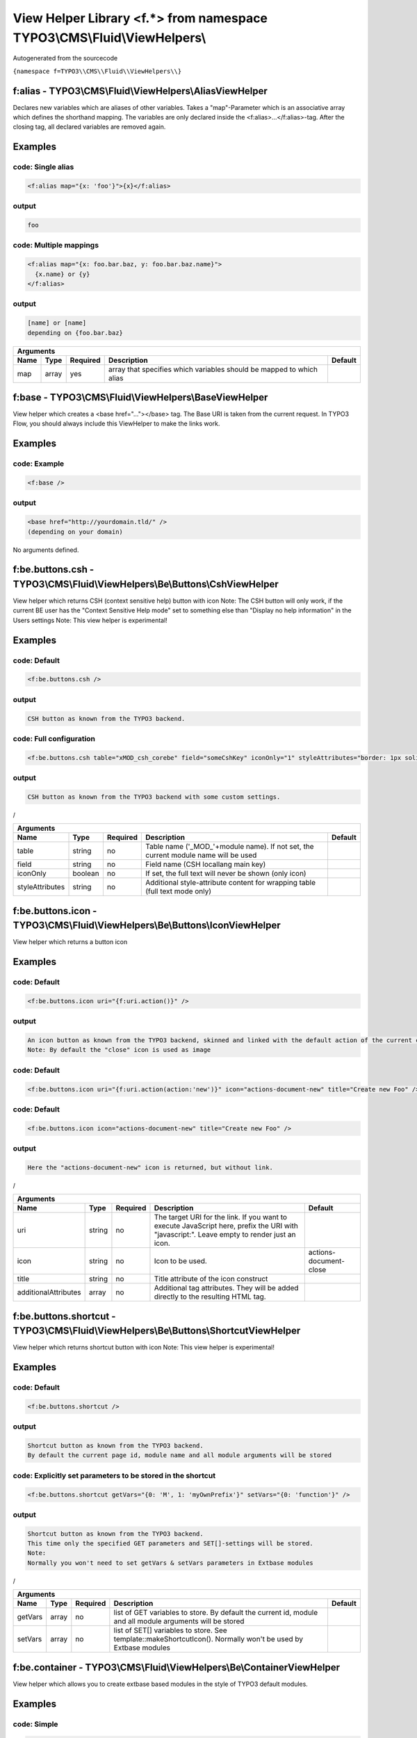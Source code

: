 
-------------------------------------------------------------------------
View Helper Library <f.*> from namespace TYPO3\\CMS\\Fluid\\ViewHelpers\\
-------------------------------------------------------------------------

Autogenerated from the sourcecode

``{namespace f=TYPO3\\CMS\\Fluid\\ViewHelpers\\}``

f:alias - TYPO3\\CMS\\Fluid\\ViewHelpers\\AliasViewHelper
=========================================================

Declares new variables which are aliases of other variables.
Takes a "map"-Parameter which is an associative array which defines the shorthand mapping.
The variables are only declared inside the <f:alias>...</f:alias>-tag. After the
closing tag, all declared variables are removed again.

Examples
========


code: Single alias
------------------
.. code:: xml

   <f:alias map="{x: 'foo'}">{x}</f:alias>

output
------
.. code:: xml

   foo

code: Multiple mappings
-----------------------
.. code:: xml

   <f:alias map="{x: foo.bar.baz, y: foo.bar.baz.name}">
     {x.name} or {y}
   </f:alias>

output
------
.. code:: xml

   [name] or [name]
   depending on {foo.bar.baz}


==========  ==========  ==========  ====================================================================  ==========
Arguments
--------------------------------------------------------------------------------------------------------------------
Name        Type        Required    Description                                                           Default
==========  ==========  ==========  ====================================================================  ==========
map         array       yes         array that specifies which variables should be mapped to which alias

==========  ==========  ==========  ====================================================================  ==========

f:base - TYPO3\\CMS\\Fluid\\ViewHelpers\\BaseViewHelper
=======================================================

View helper which creates a <base href="..."></base> tag. The Base URI
is taken from the current request.
In TYPO3 Flow, you should always include this ViewHelper to make the links work.

Examples
========


code: Example
-------------
.. code:: xml

   <f:base />

output
------
.. code:: xml

   <base href="http://yourdomain.tld/" />
   (depending on your domain)



No arguments defined.

f:be.buttons.csh - TYPO3\\CMS\\Fluid\\ViewHelpers\\Be\\Buttons\\CshViewHelper
=============================================================================

View helper which returns CSH (context sensitive help) button with icon
Note: The CSH button will only work, if the current BE user has
the "Context Sensitive Help mode" set to something else than
"Display no help information" in the Users settings
Note: This view helper is experimental!

Examples
========


code: Default
-------------
.. code:: xml

   <f:be.buttons.csh />

output
------
.. code:: xml

   CSH button as known from the TYPO3 backend.

code: Full configuration
------------------------
.. code:: xml

   <f:be.buttons.csh table="xMOD_csh_corebe" field="someCshKey" iconOnly="1" styleAttributes="border: 1px solid red" />

output
------
.. code:: xml

   CSH button as known from the TYPO3 backend with some custom settings.
/


===============  ==========  ==========  ==================================================================================  ==========
Arguments
---------------------------------------------------------------------------------------------------------------------------------------
Name             Type        Required    Description                                                                         Default
===============  ==========  ==========  ==================================================================================  ==========
table            string      no          Table name ('_MOD_'+module name). If not set, the current module name will be used
field            string      no          Field name (CSH locallang main key)
iconOnly         boolean     no          If set, the full text will never be shown (only icon)
styleAttributes  string      no          Additional style-attribute content for wrapping table (full text mode only)

===============  ==========  ==========  ==================================================================================  ==========

f:be.buttons.icon - TYPO3\\CMS\\Fluid\\ViewHelpers\\Be\\Buttons\\IconViewHelper
===============================================================================

View helper which returns a button icon

Examples
========


code: Default
-------------
.. code:: xml

   <f:be.buttons.icon uri="{f:uri.action()}" />

output
------
.. code:: xml

   An icon button as known from the TYPO3 backend, skinned and linked with the default action of the current controller.
   Note: By default the "close" icon is used as image

code: Default
-------------
.. code:: xml

   <f:be.buttons.icon uri="{f:uri.action(action:'new')}" icon="actions-document-new" title="Create new Foo" />

code: Default
-------------
.. code:: xml

   <f:be.buttons.icon icon="actions-document-new" title="Create new Foo" />

output
------
.. code:: xml

   Here the "actions-document-new" icon is returned, but without link.
/


====================  ==========  ==========  ===========================================================================================================================================  ======================
Arguments
-----------------------------------------------------------------------------------------------------------------------------------------------------------------------------------------------------------------
Name                  Type        Required    Description                                                                                                                                  Default
====================  ==========  ==========  ===========================================================================================================================================  ======================
uri                   string      no          The target URI for the link. If you want to execute JavaScript here, prefix the URI with "javascript:". Leave empty to render just an icon.
icon                  string      no          Icon to be used.                                                                                                                             actions-document-close
title                 string      no          Title attribute of the icon construct
additionalAttributes  array       no          Additional tag attributes. They will be added directly to the resulting HTML tag.

====================  ==========  ==========  ===========================================================================================================================================  ======================

f:be.buttons.shortcut - TYPO3\\CMS\\Fluid\\ViewHelpers\\Be\\Buttons\\ShortcutViewHelper
=======================================================================================

View helper which returns shortcut button with icon
Note: This view helper is experimental!

Examples
========


code: Default
-------------
.. code:: xml

   <f:be.buttons.shortcut />

output
------
.. code:: xml

   Shortcut button as known from the TYPO3 backend.
   By default the current page id, module name and all module arguments will be stored

code: Explicitly set parameters to be stored in the shortcut
------------------------------------------------------------
.. code:: xml

   <f:be.buttons.shortcut getVars="{0: 'M', 1: 'myOwnPrefix'}" setVars="{0: 'function'}" />

output
------
.. code:: xml

   Shortcut button as known from the TYPO3 backend.
   This time only the specified GET parameters and SET[]-settings will be stored.
   Note:
   Normally you won't need to set getVars & setVars parameters in Extbase modules
/


==========  ==========  ==========  =============================================================================================================  ==========
Arguments
-------------------------------------------------------------------------------------------------------------------------------------------------------------
Name        Type        Required    Description                                                                                                    Default
==========  ==========  ==========  =============================================================================================================  ==========
getVars     array       no          list of GET variables to store. By default the current id, module and all module arguments will be stored
setVars     array       no          list of SET[] variables to store. See template::makeShortcutIcon(). Normally won't be used by Extbase modules

==========  ==========  ==========  =============================================================================================================  ==========

f:be.container - TYPO3\\CMS\\Fluid\\ViewHelpers\\Be\\ContainerViewHelper
========================================================================

View helper which allows you to create extbase based modules in the style of TYPO3 default modules.

Examples
========


code: Simple
------------
.. code:: xml

   <f:be.container>your module content</f:be.container>

output
------
.. code:: xml

   "your module content" wrapped with proper head & body tags.
   Default backend CSS styles and JavaScript will be included

code: All options (except deprecated ones)
------------------------------------------
.. code:: xml

   <f:be.container pageTitle="foo" enableJumpToUrl="false" enableClickMenu="false" loadPrototype="false" loadScriptaculous="false" scriptaculousModule="someModule,someOtherModule" loadExtJs="true" loadExtJsTheme="false" extJsAdapter="jQuery" enableExtJsDebug="true" loadJQuery="true" includeCssFiles="0: '{f:uri.resource(path:\\'Styles/Styles.css\\')}'" includeJsFiles="0: '{f:uri.resource(path:\\'JavaScript/Library1.js\\')}', 1: '{f:uri.resource(path:\\'JavaScript/Library2.js\\')}'" addJsInlineLabels="{0: 'label1', 1: 'label2'}">your module content</f:be.container>

output
------
.. code:: xml

   "your module content" wrapped with proper head & body tags.
   Custom CSS file EXT:your_extension/Resources/Public/Styles/styles.css and
   JavaScript files EXT:your_extension/Resources/Public/JavaScript/Library1.js and EXT:your_extension/Resources/Public/JavaScript/Library2.js
   will be loaded, plus ExtJS and jQuery and some inline labels for usage in JS code.
/


===================  ==========  ==========  =============================================================================================================================  ==========
Arguments
--------------------------------------------------------------------------------------------------------------------------------------------------------------------------------------
Name                 Type        Required    Description                                                                                                                    Default
===================  ==========  ==========  =============================================================================================================================  ==========
pageTitle            string      no          $pageTitle title tag of the module. Not required by default, as BE modules are shown in a frame
enableJumpToUrl      boolean     no          If TRUE, includes "jumpTpUrl" javascript function required by ActionMenu. Defaults to TRUE, deprecated, as not needed anymore  1
enableClickMenu      boolean     no          If TRUE, loads clickmenu.js required by BE context menus. Defaults to TRUE                                                     1
loadPrototype        boolean     no          specifies whether to load prototype library. Defaults to TRUE                                                                  1
loadScriptaculous    boolean     no          specifies whether to load scriptaculous libraries. Defaults to FALSE
scriptaculousModule  string      no          $scriptaculousModule additionales modules for scriptaculous
loadExtJs            boolean     no          specifies whether to load ExtJS library. Defaults to FALSE
loadExtJsTheme       boolean     no          whether to load ExtJS "grey" theme. Defaults to FALSE                                                                          1
extJsAdapter         string      no          $extJsAdapter load alternative adapter (ext-base is default adapter)
enableExtJsDebug     boolean     no          if TRUE, debug version of ExtJS is loaded. Use this for development only
addCssFile           string      no          Custom CSS file to be loaded (deprecated, use $includeCssFiles)
addJsFile            string      no          Custom JavaScript file to be loaded (deprecated, use $includeJsFiles)
loadJQuery           boolean     no          whether to load jQuery library. Defaults to FALSE
includeCssFiles      array       no          List of custom CSS file to be loaded
includeJsFiles       array       no          List of custom JavaScript file to be loaded
addJsInlineLabels    array       no          Custom labels to add to JavaScript inline labels

===================  ==========  ==========  =============================================================================================================================  ==========

f:be.menus.actionMenuItem - TYPO3\\CMS\\Fluid\\ViewHelpers\\Be\\Menus\\ActionMenuItemViewHelper
===============================================================================================

View helper which returns a option tag.
This view helper only works in conjunction with Tx_Fluid_ViewHelpers_Be_Menus_ActionMenuViewHelper
Note: This view helper is experimental!

Examples
========


code: Simple
------------
.. code:: xml

   <f:be.menus.actionMenu>
   <f:be.menus.actionMenuItem label="Overview" controller="Blog" action="index" />
   <f:be.menus.actionMenuItem label="Create new Blog" controller="Blog" action="new" />
   <f:be.menus.actionMenuItem label="List Posts" controller="Post" action="index" arguments="{blog: blog}" />
   </f:be.menus.actionMenu>

output
------
.. code:: xml

   Selectbox with the options "Overview", "Create new Blog" and "List Posts"

code: Localized
---------------
.. code:: xml

   <f:be.menus.actionMenu>
   <f:be.menus.actionMenuItem label="{f:translate(key='overview')}" controller="Blog" action="index" />
   <f:be.menus.actionMenuItem label="{f:translate(key='create_blog')}" controller="Blog" action="new" />
   </f:be.menus.actionMenu>
<output>
localized selectbox
<output>
/


====================  ==========  ==========  ===============================================================================================  ==========
Arguments
---------------------------------------------------------------------------------------------------------------------------------------------------------
Name                  Type        Required    Description                                                                                      Default
====================  ==========  ==========  ===============================================================================================  ==========
additionalAttributes  array       no          Additional tag attributes. They will be added directly to the resulting HTML tag.
label                 string      yes         label of the option tag
controller            string      yes         controller to be associated with this ActionMenuItem
action                string      yes         the action to be associated with this ActionMenuItem
arguments             array       no          additional controller arguments to be passed to the action when this ActionMenuItem is selected

====================  ==========  ==========  ===============================================================================================  ==========

f:be.menus.actionMenu - TYPO3\\CMS\\Fluid\\ViewHelpers\\Be\\Menus\\ActionMenuViewHelper
=======================================================================================

View helper which returns a select box, that can be used to switch between
multiple actions and controllers and looks similar to TYPO3s funcMenu.
Note: This view helper is experimental!

Examples
========


code: Simple
------------
.. code:: xml

   <f:be.menus.actionMenu>
   <f:be.menus.actionMenuItem label="Overview" controller="Blog" action="index" />
   <f:be.menus.actionMenuItem label="Create new Blog" controller="Blog" action="new" />
   <f:be.menus.actionMenuItem label="List Posts" controller="Post" action="index" arguments="{blog: blog}" />
   </f:be.menus.actionMenu>

output
------
.. code:: xml

   Selectbox with the options "Overview", "Create new Blog" and "List Posts"

code: Localized
---------------
.. code:: xml

   <f:be.menus.actionMenu>
   <f:be.menus.actionMenuItem label="{f:translate(key='overview')}" controller="Blog" action="index" />
   <f:be.menus.actionMenuItem label="{f:translate(key='create_blog')}" controller="Blog" action="new" />
   </f:be.menus.actionMenu>
<output>
localized selectbox
<output>
/


====================  ==========  ==========  =================================================================================  ==========
Arguments
-------------------------------------------------------------------------------------------------------------------------------------------
Name                  Type        Required    Description                                                                        Default
====================  ==========  ==========  =================================================================================  ==========
additionalAttributes  array       no          Additional tag attributes. They will be added directly to the resulting HTML tag.
defaultController     string      no

====================  ==========  ==========  =================================================================================  ==========

f:be.pageInfo - TYPO3\\CMS\\Fluid\\ViewHelpers\\Be\\PageInfoViewHelper
======================================================================

View helper which return page info icon as known from TYPO3 backend modules
Note: This view helper is experimental!

Examples
========


code
----
.. code:: xml

   <f:be.pageInfo />

output
------
.. code:: xml

   Page info icon with context menu
/



No arguments defined.

f:be.pagePath - TYPO3\\CMS\\Fluid\\ViewHelpers\\Be\\PagePathViewHelper
======================================================================

View helper which returns the current page path as known from TYPO3 backend modules
Note: This view helper is experimental!

Examples
========


code
----
.. code:: xml

   <f:be.pagePath />

output
------
.. code:: xml

   Current page path, prefixed with "Path:" and wrapped in a span with the class "typo3-docheader-pagePath"
/



No arguments defined.

f:be.security.ifAuthenticated - TYPO3\\CMS\\Fluid\\ViewHelpers\\Be\\Security\\IfAuthenticatedViewHelper
=======================================================================================================

This view helper implements an ifAuthenticated/else condition for BE users/groups.

Examples
========


code: Basic usage
-----------------
.. code:: xml

   <f:be.security.ifAuthenticated>
   This is being shown whenever a BE user is logged in
   </f:be.security.ifAuthenticated>

output
------
.. code:: xml

   Everything inside the <f:be.ifAuthenticated> tag is being displayed if you are authenticated with any BE user account.

code: IfAuthenticated / then / else
-----------------------------------
.. code:: xml

   <f:be.security.ifAuthenticated>
   <f:then>
   This is being shown in case you have access.
   </f:then>
   <f:else>
   This is being displayed in case you do not have access.
   </f:else>
   </f:be.security.ifAuthenticated>

output
------
.. code:: xml

   Everything inside the "then" tag is displayed if you have access.
   Otherwise, everything inside the "else"-tag is displayed.


==========  ==========  ==========  =================================================  ==========
Arguments
-------------------------------------------------------------------------------------------------
Name        Type        Required    Description                                        Default
==========  ==========  ==========  =================================================  ==========
then        mixed       no          Value to be returned if the condition if met.
else        mixed       no          Value to be returned if the condition if not met.

==========  ==========  ==========  =================================================  ==========

f:be.security.ifHasRole - TYPO3\\CMS\\Fluid\\ViewHelpers\\Be\\Security\\IfHasRoleViewHelper
===========================================================================================

This view helper implements an ifHasRole/else condition for BE users/groups.

Examples
========


code: Basic usage
-----------------
.. code:: xml

   <f:be.security.ifHasRole role="Administrator">
   This is being shown in case the current BE user belongs to a BE usergroup (aka role) titled "Administrator" (case sensitive)
   </f:be.security.ifHasRole>

output
------
.. code:: xml

   Everything inside the <f:ifHasRole> tag is being displayed if the logged in BE user belongs to the specified role.

code: Using the usergroup uid as role identifier
------------------------------------------------
.. code:: xml

   <f:be.security.ifHasRole role="1">
   This is being shown in case the current BE user belongs to a BE usergroup (aka role) with the uid "1"
   </f:be.security.ifHasRole>

output
------
.. code:: xml

   Everything inside the <f:ifHasRole> tag is being displayed if the logged in BE user belongs to the specified role.

code: IfRole / then / else
--------------------------
.. code:: xml

   <f:be.security.ifHasRole role="Administrator">
   <f:then>
   This is being shown in case you have the role.
   </f:then>
   <f:else>
   This is being displayed in case you do not have the role.
   </f:else>
   </f:be.security.ifHasRole>

output
------
.. code:: xml

   Everything inside the "then" tag is displayed if the logged in BE user belongs to the specified role.
   Otherwise, everything inside the "else"-tag is displayed.


==========  ==========  ==========  =====================================================  ==========
Arguments
-----------------------------------------------------------------------------------------------------
Name        Type        Required    Description                                            Default
==========  ==========  ==========  =====================================================  ==========
then        mixed       no          Value to be returned if the condition if met.
else        mixed       no          Value to be returned if the condition if not met.
role        string      yes         The usergroup (either the usergroup uid or its title)

==========  ==========  ==========  =====================================================  ==========

f:be.tableList - TYPO3\\CMS\\Fluid\\ViewHelpers\\Be\\TableListViewHelper
========================================================================

View helper which renders a record list as known from the TYPO3 list module
Note: This feature is experimental!

Examples
========


code: Minimal
-------------
.. code:: xml

   <f:be.tableList tableName="fe_users" />

output
------
.. code:: xml

   List of all "Website user" records stored in the configured storage PID.
   Records will be editable, if the current BE user has got edit rights for the table "fe_users".
   Only the title column (username) will be shown.
   Context menu is active.

code: Full
----------
.. code:: xml

   <f:be.tableList tableName="fe_users" fieldList="{0: 'name', 1: 'email'}" storagePid="1" levels="2" filter='foo' recordsPerPage="10" sortField="name" sortDescending="true" readOnly="true" enableClickMenu="false" clickTitleMode="info" alternateBackgroundColors="true" />

output
------
.. code:: xml

   List of "Website user" records with a text property of "foo" stored on PID 1 and two levels down.
   Clicking on a username will open the TYPO3 info popup for the respective record
/


=========================  ==========  ==========  =================================================================================================================================================  ==========
Arguments
----------------------------------------------------------------------------------------------------------------------------------------------------------------------------------------------------------------
Name                       Type        Required    Description                                                                                                                                        Default
=========================  ==========  ==========  =================================================================================================================================================  ==========
tableName                  string      yes         name of the database table
fieldList                  array       no          list of fields to be displayed. If empty, only the title column (configured in $TCA[$tableName]['ctrl']['title']) is shown
storagePid                 integer     no          by default, records are fetched from the storage PID configured in persistence.storagePid. With this argument, the storage PID can be overwritten
levels                     integer     no          corresponds to the level selector of the TYPO3 list module. By default only records from the current storagePid are fetched                        0
filter                     string      no          corresponds to the "Search String" textbox of the TYPO3 list module. If not empty, only records matching the string will be fetched
recordsPerPage             integer     no          amount of records to be displayed at once. Defaults to $TCA[$tableName]['interface']['maxSingleDBListItems'] or (if that's not set) to 100         0
sortField                  string      no          table field to sort the results by
sortDescending             boolean     no          if TRUE records will be sorted in descending order
readOnly                   boolean     no          if TRUE, the edit icons won't be shown. Otherwise edit icons will be shown, if the current BE user has edit rights for the specified table!
enableClickMenu            boolean     no          enables context menu                                                                                                                               1
clickTitleMode             string      no          one of "edit", "show" (only pages, tt_content), "info
alternateBackgroundColors  boolean     no          if set, rows will have alternate background colors

=========================  ==========  ==========  =================================================================================================================================================  ==========

f:be.widget.paginate - TYPO3\\CMS\\Fluid\\ViewHelpers\\Be\\Widget\\PaginateViewHelper
=====================================================================================

This ViewHelper renders a Pagination of objects for the TYPO3 Backend.

Examples
========


code: required arguments
------------------------
.. code:: xml

   <f:be.widget.paginate objects="{blogs}" as="paginatedBlogs">
   use {paginatedBlogs} as you used {blogs} before, most certainly inside
   a <f:for> loop.
   </f:be.widget.paginate>

code: full configuration
------------------------
.. code:: xml

   <f:be.widget.paginate objects="{blogs}" as="paginatedBlogs" configuration="{itemsPerPage: 5, insertAbove: 1, insertBelow: 0, recordsLabel: 'MyRecords'}">
   use {paginatedBlogs} as you used {blogs} before, most certainly inside
   a <f:for> loop.
   </f:be.widget.paginate>
   The recordsLabel can be used to replace the text in "Records 1 - 99" with a label of your own choice

Performance characteristics
===========================

In the above examples, it looks like {blogs} contains all Blog objects, thus
you might wonder if all objects were fetched from the database.
However, the blogs are NOT fetched from the database until you actually use them,
so the paginate ViewHelper will adjust the query sent to the database and receive
only the small subset of objects.
So, there is no negative performance overhead in using the Be Paginate Widget.


=============  ======================================================  ==========  ===========  ==========
Arguments
----------------------------------------------------------------------------------------------------------
Name           Type                                                    Required    Description  Default
=============  ======================================================  ==========  ===========  ==========
objects        TYPO3\\CMS\\Extbase\\Persistence\\QueryResultInterface  yes
as             string                                                  yes
configuration  array                                                   no

=============  ======================================================  ==========  ===========  ==========

f:cObject - TYPO3\\CMS\\Fluid\\ViewHelpers\\CObjectViewHelper
=============================================================

This ViewHelper renders CObjects from the global TypoScript configuration.

Examples
========


code: Render lib object
-----------------------
.. code:: xml

   <f:cObject typoscriptObjectPath="lib.someLibObject" />

output
------
.. code:: xml

   rendered lib.someLibObject

code: Specify cObject data & current value
------------------------------------------
.. code:: xml

   <f:cObject typoscriptObjectPath="lib.customHeader" data="{article}" current="{article.title}" />

output
------
.. code:: xml

   rendered lib.customHeader. data and current value will be available in TypoScript

code: inline notation
---------------------
.. code:: xml

   {article -> f:cObject(typoscriptObjectPath: 'lib.customHeader')}

output
------
.. code:: xml

   rendered lib.customHeader. data will be available in TypoScript
/


====================  ==========  ==========  =======================================================================================================================================  ==========
Arguments
-------------------------------------------------------------------------------------------------------------------------------------------------------------------------------------------------
Name                  Type        Required    Description                                                                                                                              Default
====================  ==========  ==========  =======================================================================================================================================  ==========
typoscriptObjectPath  string      yes         the TypoScript setup path of the TypoScript object to render
data                  mixed       no          the data to be used for rendering the cObject. Can be an object, array or string. If this argument is not set, child nodes will be used
currentValueKey       string      no
table                 string      no

====================  ==========  ==========  =======================================================================================================================================  ==========

f:case - TYPO3\\CMS\\Fluid\\ViewHelpers\\CaseViewHelper
=======================================================

Case view helper that is only usable within the SwitchViewHelper.


==========  ==========  ==========  =================================================================  ==========
Arguments
-----------------------------------------------------------------------------------------------------------------
Name        Type        Required    Description                                                        Default
==========  ==========  ==========  =================================================================  ==========
value       mixed       no          The switch value. If it matches, the child will be rendered
default     boolean     no          If this is set, this child will be rendered, if none else matches

==========  ==========  ==========  =================================================================  ==========

f:comment - TYPO3\\CMS\\Fluid\\ViewHelpers\\CommentViewHelper
=============================================================

This ViewHelper prevents rendering of any content inside the tag
Note: Contents of the comment will still be **parsed** thus throwing an
Exception if it contains syntax errors. You can put child nodes in
CDATA tags to avoid this.

Examples
========


code: Commenting out fluid code
-------------------------------
.. code:: xml

   Before
   <f:comment>
     This is completely hidden.
     <f:debug>This does not get parsed</f:debug>
   </f:comment>
   After

output
------
.. code:: xml

   Before
   After

code: Prevent parsing
---------------------
.. code:: xml

   <f:comment><![CDATA[
    <f:some.invalid.syntax />
   ]]></f:comment>

output
------
.. code:: xml

   



No arguments defined.

f:count - TYPO3\\CMS\\Fluid\\ViewHelpers\\CountViewHelper
=========================================================

This ViewHelper counts elements of the specified array or countable object.

Examples
========


code: Count array elements
--------------------------
.. code:: xml

   <f:count subject="{0:1, 1:2, 2:3, 3:4}" />

output
------
.. code:: xml

   4

code: inline notation
---------------------
.. code:: xml

   {objects -> f:count()}

output
------
.. code:: xml

   10 (depending on the number of items in {objects})


==========  ==========  ==========  ======================================  ==========
Arguments
--------------------------------------------------------------------------------------
Name        Type        Required    Description                             Default
==========  ==========  ==========  ======================================  ==========
subject     array       no          The array or \\Countable to be counted

==========  ==========  ==========  ======================================  ==========

f:cycle - TYPO3\\CMS\\Fluid\\ViewHelpers\\CycleViewHelper
=========================================================

This ViewHelper cycles through the specified values.
This can be often used to specify CSS classes for example.
**Note:** To achieve the "zebra class" effect in a loop you can also use the "iteration" argument of the **for** ViewHelper.

Examples
========


code: Simple
------------
.. code:: xml

   <f:for each="{0:1, 1:2, 2:3, 3:4}" as="foo"><f:cycle values="{0: 'foo', 1: 'bar', 2: 'baz'}" as="cycle">{cycle}</f:cycle></f:for>

output
------
.. code:: xml

   foobarbazfoo

code: Alternating CSS class
---------------------------
.. code:: xml

   <ul>
     <f:for each="{0:1, 1:2, 2:3, 3:4}" as="foo">
       <f:cycle values="{0: 'odd', 1: 'even'}" as="zebraClass">
         <li class="{zebraClass}">{foo}</li>
       </f:cycle>
     </f:for>
   </ul>

output
------
.. code:: xml

   <ul>
     <li class="odd">1</li>
     <li class="even">2</li>
     <li class="odd">3</li>
     <li class="even">4</li>
   </ul>


==========  ==========  ==========  ===============================================================================================================================  ==========
Arguments
-------------------------------------------------------------------------------------------------------------------------------------------------------------------------------
Name        Type        Required    Description                                                                                                                      Default
==========  ==========  ==========  ===============================================================================================================================  ==========
values      array       yes         The array or object implementing \\ArrayAccess (for example \\TYPO3\\CMS\\Extbase\\Persistence\\ObjectStorage) to iterated over
as          string      yes         The name of the iteration variable

==========  ==========  ==========  ===============================================================================================================================  ==========

f:debug - TYPO3\\CMS\\Fluid\\ViewHelpers\\DebugViewHelper
=========================================================

This ViewHelper generates a HTML dump of the tagged variable.

Examples
========


code: Simple
------------
.. code:: xml

   <f:debug>{testVariables.array}</f:debug>

output
------
.. code:: xml

   foobarbazfoo

code: All Features
------------------
.. code:: xml

   <f:debug title="My Title" maxDepth="5" blacklistedClassNames="{0:'Tx_BlogExample_Domain_Model_Administrator'}" plainText="TRUE" ansiColors="FALSE" inline="TRUE" blacklistedPropertyNames="{0:'posts'}">{blogs}</f:debug>

output
------
.. code:: xml

   [A HTML view of the var_dump]
/


========================  ==========  ==========  =====================================================================================================================================  ==========
Arguments
---------------------------------------------------------------------------------------------------------------------------------------------------------------------------------------------------
Name                      Type        Required    Description                                                                                                                            Default
========================  ==========  ==========  =====================================================================================================================================  ==========
title                     string      no          optional custom title for the debug output
maxDepth                  integer     no          Sets the max recursion depth of the dump (defaults to 8). De- or increase the number according to your needs and memory limit.         8
plainText                 boolean     no          If TRUE, the dump is in plain text, if FALSE the debug output is in HTML format.
ansiColors                boolean     no          If TRUE, ANSI color codes is added to the plaintext output, if FALSE (default) the plaintext debug output not colored.
inline                    boolean     no          if TRUE, the dump is rendered at the position of the <f:debug> tag. If FALSE (default), the dump is displayed at the top of the page.
blacklistedClassNames     array       no          An array of class names (RegEx) to be filtered. Default is an array of some common class names.
blacklistedPropertyNames  array       no          An array of property names and/or array keys (RegEx) to be filtered. Default is an array of some common property names.

========================  ==========  ==========  =====================================================================================================================================  ==========

f:else - TYPO3\\CMS\\Fluid\\ViewHelpers\\ElseViewHelper
=======================================================

Else-Branch of a condition. Only has an effect inside of "If". See the If-ViewHelper for documentation.

Examples
========


code: Output content if condition is not met
--------------------------------------------
.. code:: xml

   <f:if condition="{someCondition}">
     <f:else>
       condition was not true
     </f:else>
   </f:if>

output
------
.. code:: xml

   Everything inside the "else" tag is displayed if the condition evaluates to FALSE.
   Otherwise nothing is outputted in this example.



No arguments defined.

f:flashMessages - TYPO3\\CMS\\Fluid\\ViewHelpers\\FlashMessagesViewHelper
=========================================================================

View helper which renders the flash messages (if there are any) as an unsorted list.
In case you need custom Flash Message HTML output, please write your own ViewHelper for the moment.

Examples
========


code: Simple
------------
.. code:: xml

   <f:flashMessages />

output
------
.. code:: xml

   An ul-list of flash messages.

code: Output with custom css class
----------------------------------
.. code:: xml

   <f:flashMessages class="specialClass" />

output
------
.. code:: xml

   <ul class="specialClass">
   ...
   </ul>

code: TYPO3 core style
----------------------
.. code:: xml

   <f:flashMessages renderMode="div" />

output
------
.. code:: xml

   <div class="typo3-messages">
   <div class="typo3-message message-ok">
   <div class="message-header">Some Message Header</div>
   <div class="message-body">Some message body</div>
   </div>
   <div class="typo3-message message-notice">
   <div class="message-body">Some notice message without header</div>
   </div>
   </div>


====================  ==========  ==========  ===================================================================================================  ==========
Arguments
-------------------------------------------------------------------------------------------------------------------------------------------------------------
Name                  Type        Required    Description                                                                                          Default
====================  ==========  ==========  ===================================================================================================  ==========
additionalAttributes  array       no          Additional tag attributes. They will be added directly to the resulting HTML tag.
renderMode            string      no          one of the RENDER_MODE_* constants                                                                   ul
class                 string      no          CSS class(es) for this element
dir                   string      no          Text direction for this HTML element. Allowed strings: "ltr" (left to right), "rtl" (right to left)
id                    string      no          Unique (in this file) identifier for this HTML element.
lang                  string      no          Language for this element. Use short names specified in RFC 1766
style                 string      no          Individual CSS styles for this element
title                 string      no          Tooltip text of element
accesskey             string      no          Keyboard shortcut to access this element
tabindex              integer     no          Specifies the tab order of this element
onclick               string      no          JavaScript evaluated for the onclick event

====================  ==========  ==========  ===================================================================================================  ==========

f:for - TYPO3\\CMS\\Fluid\\ViewHelpers\\ForViewHelper
=====================================================

Loop view helper which can be used to interate over array.
Implements what a basic foreach()-PHP-method does.

Examples
========


code: Simple Loop
-----------------
.. code:: xml

   <f:for each="{0:1, 1:2, 2:3, 3:4}" as="foo">{foo}</f:for>

output
------
.. code:: xml

   1234

code: Output array key
----------------------
.. code:: xml

   <ul>
     <f:for each="{fruit1: 'apple', fruit2: 'pear', fruit3: 'banana', fruit4: 'cherry'}" as="fruit" key="label">
       <li>{label}: {fruit}</li>
     </f:for>
   </ul>

output
------
.. code:: xml

   <ul>
     <li>fruit1: apple</li>
     <li>fruit2: pear</li>
     <li>fruit3: banana</li>
     <li>fruit4: cherry</li>
   </ul>

code: Iteration information
---------------------------
.. code:: xml

   <ul>
     <f:for each="{0:1, 1:2, 2:3, 3:4}" as="foo" iteration="fooIterator">
       <li>Index: {fooIterator.index} Cycle: {fooIterator.cycle} Total: {fooIterator.total}{f:if(condition: fooIterator.isEven, then: ' Even')}{f:if(condition: fooIterator.isOdd, then: ' Odd')}{f:if(condition: fooIterator.isFirst, then: ' First')}{f:if(condition: fooIterator.isLast, then: ' Last')}</li>
     </f:for>
   </ul>

output
------
.. code:: xml

   <ul>
     <li>Index: 0 Cycle: 1 Total: 4 Odd First</li>
     <li>Index: 1 Cycle: 2 Total: 4 Even</li>
     <li>Index: 2 Cycle: 3 Total: 4 Odd</li>
     <li>Index: 3 Cycle: 4 Total: 4 Even Last</li>
   </ul>


==========  ==========  ==========  ======================================================================================================  ==========
Arguments
------------------------------------------------------------------------------------------------------------------------------------------------------
Name        Type        Required    Description                                                                                             Default
==========  ==========  ==========  ======================================================================================================  ==========
each        array       yes         The array or \\TYPO3\\CMS\\Extbase\\Persistence\\ObjectStorage to iterated over
as          string      yes         The name of the iteration variable
key         string      no          The name of the variable to store the current array key
reverse     boolean     no          If enabled, the iterator will start with the last element and proceed reversely
iteration   string      no          The name of the variable to store iteration information (index, cycle, isFirst, isLast, isEven, isOdd)

==========  ==========  ==========  ======================================================================================================  ==========

f:form - TYPO3\\CMS\\Fluid\\ViewHelpers\\FormViewHelper
=======================================================

Form view helper. Generates a <form> Tag.

Basic usage
===========

Use <f:form> to output an HTML <form> tag which is targeted at the specified action, in the current controller and package.
It will submit the form data via a POST request. If you want to change this, use method="get" as an argument.

code: Example
-------------
.. code:: xml

   <f:form action="...">...</f:form>

A complex form with a specified encoding type
=============================================


code: Form with enctype set
---------------------------
.. code:: xml

   <f:form action=".." controller="..." package="..." enctype="multipart/form-data">...</f:form>

A Form which should render a domain object
==========================================


code: Binding a domain object to a form
---------------------------------------
.. code:: xml

   <f:form action="..." name="customer" object="{customer}">
   <f:form.hidden property="id" />
   <f:form.textbox property="name" />
   </f:form>
This automatically inserts the value of {customer.name} inside the textbox and adjusts the name of the textbox accordingly.
/


====================================  ==========  ==========  =========================================================================================================================================================  ==========
Arguments
-----------------------------------------------------------------------------------------------------------------------------------------------------------------------------------------------------------------------------------
Name                                  Type        Required    Description                                                                                                                                                Default
====================================  ==========  ==========  =========================================================================================================================================================  ==========
additionalAttributes                  array       no          Additional tag attributes. They will be added directly to the resulting HTML tag.
action                                string      no          Target action
arguments                             array       no          Arguments
controller                            string      no          Target controller
extensionName                         string      no          Target Extension Name (without \"tx\_\" prefix and no underscores). If NULL the current extension name is used
pluginName                            string      no          Target plugin. If empty, the current plugin name is used
pageUid                               integer     no          Target page uid
object                                mixed       no          Object to use for the form. Use in conjunction with the "property" attribute on the sub tags
pageType                              integer     no          Target page type                                                                                                                                           0
noCache                               boolean     no          set this to disable caching for the target page. You should not need this.
noCacheHash                           boolean     no          set this to supress the cHash query parameter created by TypoLink. You should not need this.
section                               string      no          The anchor to be added to the action URI (only active if $actionUri is not set)
format                                string      no          The requested format (e.g. ".html") of the target page (only active if $actionUri is not set)
additionalParams                      array       no          additional action URI query parameters that won't be prefixed like $arguments (overrule $arguments) (only active if $actionUri is not set)
absolute                              boolean     no          If set, an absolute action URI is rendered (only active if $actionUri is not set)
addQueryString                        boolean     no          If set, the current query parameters will be kept in the action URI (only active if $actionUri is not set)
argumentsToBeExcludedFromQueryString  array       no          arguments to be removed from the action URI. Only active if $addQueryString = TRUE and $actionUri is not set
fieldNamePrefix                       string      no          Prefix that will be added to all field names within this form. If not set the prefix will be tx_yourExtension_plugin
actionUri                             string      no          can be used to overwrite the "action" attribute of the form tag
objectName                            string      no          name of the object that is bound to this form. If this argument is not specified, the name attribute of this form is used to determine the FormObjectName
hiddenFieldClassName                  string      no
enctype                               string      no          MIME type with which the form is submitted
method                                string      no          Transfer type (GET or POST)
name                                  string      no          Name of form
onreset                               string      no          JavaScript: On reset of the form
onsubmit                              string      no          JavaScript: On submit of the form
class                                 string      no          CSS class(es) for this element
dir                                   string      no          Text direction for this HTML element. Allowed strings: "ltr" (left to right), "rtl" (right to left)
id                                    string      no          Unique (in this file) identifier for this HTML element.
lang                                  string      no          Language for this element. Use short names specified in RFC 1766
style                                 string      no          Individual CSS styles for this element
title                                 string      no          Tooltip text of element
accesskey                             string      no          Keyboard shortcut to access this element
tabindex                              integer     no          Specifies the tab order of this element
onclick                               string      no          JavaScript evaluated for the onclick event

====================================  ==========  ==========  =========================================================================================================================================================  ==========

f:form.button - TYPO3\\CMS\\Fluid\\ViewHelpers\\Form\\ButtonViewHelper
======================================================================

Creates a button.

Examples
========


code: Defaults
--------------
.. code:: xml

   <f:form.button>Send Mail</f:form.button>

output
------
.. code:: xml

   <button type="submit" name="" value="">Send Mail</button>

code: Disabled cancel button with some HTML5 attributes
-------------------------------------------------------
.. code:: xml

   <f:form.button type="reset" name="buttonName" value="buttonValue" disabled="disabled" formmethod="post" formnovalidate="formnovalidate">Cancel</f:form.button>

output
------
.. code:: xml

   <button disabled="disabled" formmethod="post" formnovalidate="formnovalidate" type="reset" name="myForm[buttonName]" value="buttonValue">Cancel</button>


====================  ==========  ==========  =================================================================================================================================================================================  ==========
Arguments
-------------------------------------------------------------------------------------------------------------------------------------------------------------------------------------------------------------------------------------------
Name                  Type        Required    Description                                                                                                                                                                        Default
====================  ==========  ==========  =================================================================================================================================================================================  ==========
additionalAttributes  array       no          Additional tag attributes. They will be added directly to the resulting HTML tag.
type                  string      no          Specifies the type of button (e.g. "button", "reset" or "submit")                                                                                                                  submit
name                  string      no          Name of input tag
value                 mixed       no          Value of input tag
property              string      no          Name of Object Property. If used in conjunction with <f:form object="...">, "name" and "value" properties will be ignored.
autofocus             string      no          Specifies that a button should automatically get focus when the page loads
disabled              string      no          Specifies that the input element should be disabled when the page loads
form                  string      no          Specifies one or more forms the button belongs to
formaction            string      no          Specifies where to send the form-data when a form is submitted. Only for type="submit"
formenctype           string      no          Specifies how form-data should be encoded before sending it to a server. Only for type="submit" (e.g. "application/x-www-form-urlencoded", "multipart/form-data" or "text/plain")
formmethod            string      no          Specifies how to send the form-data (which HTTP method to use). Only for type="submit" (e.g. "get" or "post")
formnovalidate        string      no          Specifies that the form-data should not be validated on submission. Only for type="submit"
formtarget            string      no          Specifies where to display the response after submitting the form. Only for type="submit" (e.g. "_blank", "_self", "_parent", "_top", "framename")
class                 string      no          CSS class(es) for this element
dir                   string      no          Text direction for this HTML element. Allowed strings: "ltr" (left to right), "rtl" (right to left)
id                    string      no          Unique (in this file) identifier for this HTML element.
lang                  string      no          Language for this element. Use short names specified in RFC 1766
style                 string      no          Individual CSS styles for this element
title                 string      no          Tooltip text of element
accesskey             string      no          Keyboard shortcut to access this element
tabindex              integer     no          Specifies the tab order of this element
onclick               string      no          JavaScript evaluated for the onclick event

====================  ==========  ==========  =================================================================================================================================================================================  ==========

f:form.checkbox - TYPO3\\CMS\\Fluid\\ViewHelpers\\Form\\CheckboxViewHelper
==========================================================================

View Helper which creates a simple checkbox (<input type="checkbox">).

Examples
========


code: Example
-------------
.. code:: xml

   <f:form.checkbox name="myCheckBox" value="someValue" />

output
------
.. code:: xml

   <input type="checkbox" name="myCheckBox" value="someValue" />

code: Preselect
---------------
.. code:: xml

   <f:form.checkbox name="myCheckBox" value="someValue" checked="{object.value} == 5" />

output
------
.. code:: xml

   <input type="checkbox" name="myCheckBox" value="someValue" checked="checked" />
   (depending on $object)

code: Bind to object property
-----------------------------
.. code:: xml

   <f:form.checkbox property="interests" value="TYPO3" />

output
------
.. code:: xml

   <input type="checkbox" name="user[interests][]" value="TYPO3" checked="checked" />
   (depending on property "interests")


====================  ==========  ==========  ==========================================================================================================================  =============
Arguments
---------------------------------------------------------------------------------------------------------------------------------------------------------------------------------------
Name                  Type        Required    Description                                                                                                                 Default
====================  ==========  ==========  ==========================================================================================================================  =============
additionalAttributes  array       no          Additional tag attributes. They will be added directly to the resulting HTML tag.
checked               boolean     no          Specifies that the input element should be preselected
name                  string      no          Name of input tag
value                 string      yes         Value of input tag. Required for checkboxes
property              string      no          Name of Object Property. If used in conjunction with <f:form object="...">, "name" and "value" properties will be ignored.
disabled              string      no          Specifies that the input element should be disabled when the page loads
errorClass            string      no          CSS class to set if there are errors for this view helper                                                                   f3-form-error
class                 string      no          CSS class(es) for this element
dir                   string      no          Text direction for this HTML element. Allowed strings: "ltr" (left to right), "rtl" (right to left)
id                    string      no          Unique (in this file) identifier for this HTML element.
lang                  string      no          Language for this element. Use short names specified in RFC 1766
style                 string      no          Individual CSS styles for this element
title                 string      no          Tooltip text of element
accesskey             string      no          Keyboard shortcut to access this element
tabindex              integer     no          Specifies the tab order of this element
onclick               string      no          JavaScript evaluated for the onclick event

====================  ==========  ==========  ==========================================================================================================================  =============

f:form.errors - TYPO3\\CMS\\Fluid\\ViewHelpers\\Form\\ErrorsViewHelper
======================================================================

Error messages view helper, which is deprecated in Extbase 1.4.0, with the old property mapper.

Examples
========


code: Output error messages as a list
-------------------------------------
.. code:: xml

   <ul class="errors">
   <f:form.errors>
   <li>{error.code}: {error.message}</li>
   </f:form.errors>
   </ul>

output
------
.. code:: xml

   <ul>
   <li>1234567890: Validation errors for argument "newBlog"</li>
   </ul>

code: Output error messages for a single property
-------------------------------------------------
.. code:: xml

   <f:form.errors for="someProperty">
   <div class="error">
   <strong>{error.propertyName}</strong>: <f:for each="{error.errors}" as="errorDetail">{errorDetail.message}</f:for>
   </div>
   </f:form.errors>

output
------
.. code:: xml

   <div class="error>
   <strong>someProperty:</strong> errorMessage1 errorMessage2
   </div>


==========  ==========  ==========  ========================================================================================================================================================================================  ==========
Arguments
----------------------------------------------------------------------------------------------------------------------------------------------------------------------------------------------------------------------------------------
Name        Type        Required    Description                                                                                                                                                                               Default
==========  ==========  ==========  ========================================================================================================================================================================================  ==========
for         string      no          The name of the error name (e.g. argument name or property name). This can also be a property path (like blog.title), and will then only display the validation errors of that property.
as          string      no          The name of the variable to store the current error                                                                                                                                       error

==========  ==========  ==========  ========================================================================================================================================================================================  ==========

f:form.hidden - TYPO3\\CMS\\Fluid\\ViewHelpers\\Form\\HiddenViewHelper
======================================================================

Renders an <input type="hidden" ...> tag.

Examples
========


code: Example
-------------
.. code:: xml

   <f:form.hidden name="myHiddenValue" value="42" />

output
------
.. code:: xml

   <input type="hidden" name="myHiddenValue" value="42" />
You can also use the "property" attribute if you have bound an object to the form.
See <f:form> for more documentation.


====================  ==========  ==========  ==========================================================================================================================  ==========
Arguments
------------------------------------------------------------------------------------------------------------------------------------------------------------------------------------
Name                  Type        Required    Description                                                                                                                 Default
====================  ==========  ==========  ==========================================================================================================================  ==========
additionalAttributes  array       no          Additional tag attributes. They will be added directly to the resulting HTML tag.
name                  string      no          Name of input tag
value                 mixed       no          Value of input tag
property              string      no          Name of Object Property. If used in conjunction with <f:form object="...">, "name" and "value" properties will be ignored.
class                 string      no          CSS class(es) for this element
dir                   string      no          Text direction for this HTML element. Allowed strings: "ltr" (left to right), "rtl" (right to left)
id                    string      no          Unique (in this file) identifier for this HTML element.
lang                  string      no          Language for this element. Use short names specified in RFC 1766
style                 string      no          Individual CSS styles for this element
title                 string      no          Tooltip text of element
accesskey             string      no          Keyboard shortcut to access this element
tabindex              integer     no          Specifies the tab order of this element
onclick               string      no          JavaScript evaluated for the onclick event

====================  ==========  ==========  ==========================================================================================================================  ==========

f:form.password - TYPO3\\CMS\\Fluid\\ViewHelpers\\Form\\PasswordViewHelper
==========================================================================

View Helper which creates a simple Password Text Box (<input type="password">).

Examples
========


code: Example
-------------
.. code:: xml

   <f:form.password name="myPassword" />

output
------
.. code:: xml

   <input type="password" name="myPassword" value="default value" />


====================  ==========  ==========  ==========================================================================================================================  =============
Arguments
---------------------------------------------------------------------------------------------------------------------------------------------------------------------------------------
Name                  Type        Required    Description                                                                                                                 Default
====================  ==========  ==========  ==========================================================================================================================  =============
additionalAttributes  array       no          Additional tag attributes. They will be added directly to the resulting HTML tag.
name                  string      no          Name of input tag
value                 mixed       no          Value of input tag
property              string      no          Name of Object Property. If used in conjunction with <f:form object="...">, "name" and "value" properties will be ignored.
disabled              string      no          Specifies that the input element should be disabled when the page loads
maxlength             int         no          The maxlength attribute of the input field (will not be validated)
readonly              string      no          The readonly attribute of the input field
size                  int         no          The size of the input field
errorClass            string      no          CSS class to set if there are errors for this view helper                                                                   f3-form-error
class                 string      no          CSS class(es) for this element
dir                   string      no          Text direction for this HTML element. Allowed strings: "ltr" (left to right), "rtl" (right to left)
id                    string      no          Unique (in this file) identifier for this HTML element.
lang                  string      no          Language for this element. Use short names specified in RFC 1766
style                 string      no          Individual CSS styles for this element
title                 string      no          Tooltip text of element
accesskey             string      no          Keyboard shortcut to access this element
tabindex              integer     no          Specifies the tab order of this element
onclick               string      no          JavaScript evaluated for the onclick event

====================  ==========  ==========  ==========================================================================================================================  =============

f:form.radio - TYPO3\\CMS\\Fluid\\ViewHelpers\\Form\\RadioViewHelper
====================================================================

View Helper which creates a simple radio button (<input type="radio">).

Examples
========


code: Example
-------------
.. code:: xml

   <f:form.radio name="myRadioButton" value="someValue" />

output
------
.. code:: xml

   <input type="radio" name="myRadioButton" value="someValue" />

code: Preselect
---------------
.. code:: xml

   <f:form.radio name="myRadioButton" value="someValue" checked="{object.value} == 5" />

output
------
.. code:: xml

   <input type="radio" name="myRadioButton" value="someValue" checked="checked" />
   (depending on $object)

code: Bind to object property
-----------------------------
.. code:: xml

   <f:form.radio property="newsletter" value="1" /> yes
   <f:form.radio property="newsletter" value="0" /> no

output
------
.. code:: xml

   <input type="radio" name="user[newsletter]" value="1" checked="checked" /> yes
   <input type="radio" name="user[newsletter]" value="0" /> no
   (depending on property "newsletter")


====================  ==========  ==========  ==========================================================================================================================  =============
Arguments
---------------------------------------------------------------------------------------------------------------------------------------------------------------------------------------
Name                  Type        Required    Description                                                                                                                 Default
====================  ==========  ==========  ==========================================================================================================================  =============
additionalAttributes  array       no          Additional tag attributes. They will be added directly to the resulting HTML tag.
checked               boolean     no          Specifies that the input element should be preselected
name                  string      no          Name of input tag
value                 string      yes         Value of input tag. Required for radio buttons
property              string      no          Name of Object Property. If used in conjunction with <f:form object="...">, "name" and "value" properties will be ignored.
disabled              string      no          Specifies that the input element should be disabled when the page loads
errorClass            string      no          CSS class to set if there are errors for this view helper                                                                   f3-form-error
class                 string      no          CSS class(es) for this element
dir                   string      no          Text direction for this HTML element. Allowed strings: "ltr" (left to right), "rtl" (right to left)
id                    string      no          Unique (in this file) identifier for this HTML element.
lang                  string      no          Language for this element. Use short names specified in RFC 1766
style                 string      no          Individual CSS styles for this element
title                 string      no          Tooltip text of element
accesskey             string      no          Keyboard shortcut to access this element
tabindex              integer     no          Specifies the tab order of this element
onclick               string      no          JavaScript evaluated for the onclick event

====================  ==========  ==========  ==========================================================================================================================  =============

f:form.select - TYPO3\\CMS\\Fluid\\ViewHelpers\\Form\\SelectViewHelper
======================================================================

This view helper generates a <select> dropdown list for the use with a form.

Basic usage
===========

The most straightforward way is to supply an associative array as the "options" parameter.
The array key is used as option key, and the value is used as human-readable name.

code: Basic usage
-----------------
.. code:: xml

   <f:form.select name="paymentOptions" options="{payPal: 'PayPal International Services', visa: 'VISA Card'}" />

Pre-select a value
==================

To pre-select a value, set "value" to the option key which should be selected.

code: Default value
-------------------
.. code:: xml

   <f:form.select name="paymentOptions" options="{payPal: 'PayPal International Services', visa: 'VISA Card'}" value="visa" />
Generates a dropdown box like above, except that "VISA Card" is selected.
If the select box is a multi-select box (multiple="true"), then "value" can be an array as well.

Usage on domain objects
=======================

If you want to output domain objects, you can just pass them as array into the "options" parameter.
To define what domain object value should be used as option key, use the "optionValueField" variable. Same goes for optionLabelField.
If neither is given, the Identifier (UID/uid) and the __toString() method are tried as fallbacks.
If the optionValueField variable is set, the getter named after that value is used to retrieve the option key.
If the optionLabelField variable is set, the getter named after that value is used to retrieve the option value.
If the prependOptionLabel variable is set, an option item is added in first position, bearing an empty string or -
If provided, the value of the prependOptionValue variable as value.

code: Domain objects
--------------------
.. code:: xml

   <f:form.select name="users" options="{userArray}" optionValueField="id" optionLabelField="firstName" />
In the above example, the userArray is an array of "User" domain objects, with no array key specified.
So, in the above example, the method $user->getId() is called to retrieve the key, and $user->getFirstName() to retrieve the displayed value of each entry.
The "value" property now expects a domain object, and tests for object equivalence.


====================  ==========  ==========  ==========================================================================================================================  =============
Arguments
---------------------------------------------------------------------------------------------------------------------------------------------------------------------------------------
Name                  Type        Required    Description                                                                                                                 Default
====================  ==========  ==========  ==========================================================================================================================  =============
additionalAttributes  array       no          Additional tag attributes. They will be added directly to the resulting HTML tag.
name                  string      no          Name of input tag
value                 mixed       no          Value of input tag
property              string      no          Name of Object Property. If used in conjunction with <f:form object="...">, "name" and "value" properties will be ignored.
class                 string      no          CSS class(es) for this element
dir                   string      no          Text direction for this HTML element. Allowed strings: "ltr" (left to right), "rtl" (right to left)
id                    string      no          Unique (in this file) identifier for this HTML element.
lang                  string      no          Language for this element. Use short names specified in RFC 1766
style                 string      no          Individual CSS styles for this element
title                 string      no          Tooltip text of element
accesskey             string      no          Keyboard shortcut to access this element
tabindex              integer     no          Specifies the tab order of this element
onclick               string      no          JavaScript evaluated for the onclick event
multiple              string      no          if set, multiple select field
size                  string      no          Size of input field
disabled              string      no          Specifies that the input element should be disabled when the page loads
options               array       yes         Associative array with internal IDs as key, and the values are displayed in the select box
optionValueField      string      no          If specified, will call the appropriate getter on each object to determine the value.
optionLabelField      string      no          If specified, will call the appropriate getter on each object to determine the label.
sortByOptionLabel     boolean     no          If true, List will be sorted by label.
selectAllByDefault    boolean     no          If specified options are selected if none was set before.
errorClass            string      no          CSS class to set if there are errors for this view helper                                                                   f3-form-error
prependOptionLabel    string      no          If specified, will provide an option at first position with the specified label.
prependOptionValue    string      no          If specified, will provide an option at first position with the specified value.

====================  ==========  ==========  ==========================================================================================================================  =============

f:form.submit - TYPO3\\CMS\\Fluid\\ViewHelpers\\Form\\SubmitViewHelper
======================================================================

Creates a submit button.

Examples
========


code: Defaults
--------------
.. code:: xml

   <f:form.submit value="Send Mail" />

output
------
.. code:: xml

   <input type="submit" />

code: Dummy content for template preview
----------------------------------------
.. code:: xml

   <f:submit name="mySubmit" value="Send Mail"><button>dummy button</button></f:submit>

output
------
.. code:: xml

   <input type="submit" name="mySubmit" value="Send Mail" />


====================  ==========  ==========  ==========================================================================================================================  ==========
Arguments
------------------------------------------------------------------------------------------------------------------------------------------------------------------------------------
Name                  Type        Required    Description                                                                                                                 Default
====================  ==========  ==========  ==========================================================================================================================  ==========
additionalAttributes  array       no          Additional tag attributes. They will be added directly to the resulting HTML tag.
name                  string      no          Name of input tag
value                 mixed       no          Value of input tag
property              string      no          Name of Object Property. If used in conjunction with <f:form object="...">, "name" and "value" properties will be ignored.
disabled              string      no          Specifies that the input element should be disabled when the page loads
class                 string      no          CSS class(es) for this element
dir                   string      no          Text direction for this HTML element. Allowed strings: "ltr" (left to right), "rtl" (right to left)
id                    string      no          Unique (in this file) identifier for this HTML element.
lang                  string      no          Language for this element. Use short names specified in RFC 1766
style                 string      no          Individual CSS styles for this element
title                 string      no          Tooltip text of element
accesskey             string      no          Keyboard shortcut to access this element
tabindex              integer     no          Specifies the tab order of this element
onclick               string      no          JavaScript evaluated for the onclick event

====================  ==========  ==========  ==========================================================================================================================  ==========

f:form.textarea - TYPO3\\CMS\\Fluid\\ViewHelpers\\Form\\TextareaViewHelper
==========================================================================

Textarea view helper.
The value of the text area needs to be set via the "value" attribute, as with all other form ViewHelpers.

Examples
========


code: Example
-------------
.. code:: xml

   <f:form.textarea name="myTextArea" value="This is shown inside the textarea" />

output
------
.. code:: xml

   <textarea name="myTextArea">This is shown inside the textarea</textarea>


====================  ==========  ==========  ==========================================================================================================================  =============
Arguments
---------------------------------------------------------------------------------------------------------------------------------------------------------------------------------------
Name                  Type        Required    Description                                                                                                                 Default
====================  ==========  ==========  ==========================================================================================================================  =============
additionalAttributes  array       no          Additional tag attributes. They will be added directly to the resulting HTML tag.
name                  string      no          Name of input tag
value                 mixed       no          Value of input tag
property              string      no          Name of Object Property. If used in conjunction with <f:form object="...">, "name" and "value" properties will be ignored.
autofocus             string      no          Specifies that a text area should automatically get focus when the page loads
rows                  int         no          The number of rows of a text area
cols                  int         no          The number of columns of a text area
disabled              string      no          Specifies that the input element should be disabled when the page loads
placeholder           string      no          The placeholder of the textarea
errorClass            string      no          CSS class to set if there are errors for this view helper                                                                   f3-form-error
class                 string      no          CSS class(es) for this element
dir                   string      no          Text direction for this HTML element. Allowed strings: "ltr" (left to right), "rtl" (right to left)
id                    string      no          Unique (in this file) identifier for this HTML element.
lang                  string      no          Language for this element. Use short names specified in RFC 1766
style                 string      no          Individual CSS styles for this element
title                 string      no          Tooltip text of element
accesskey             string      no          Keyboard shortcut to access this element
tabindex              integer     no          Specifies the tab order of this element
onclick               string      no          JavaScript evaluated for the onclick event

====================  ==========  ==========  ==========================================================================================================================  =============

f:form.textfield - TYPO3\\CMS\\Fluid\\ViewHelpers\\Form\\TextfieldViewHelper
============================================================================

View Helper which creates a text field (<input type="text">).

Examples
========


code: Example
-------------
.. code:: xml

   <f:form.textfield name="myTextBox" value="default value" />

output
------
.. code:: xml

   <input type="text" name="myTextBox" value="default value" />


====================  ==========  ==========  ==========================================================================================================================  =============
Arguments
---------------------------------------------------------------------------------------------------------------------------------------------------------------------------------------
Name                  Type        Required    Description                                                                                                                 Default
====================  ==========  ==========  ==========================================================================================================================  =============
additionalAttributes  array       no          Additional tag attributes. They will be added directly to the resulting HTML tag.
required              boolean     no          If the field is required or not
type                  string      no          The field type, e.g. "text", "email", "url" etc.                                                                            text
name                  string      no          Name of input tag
value                 mixed       no          Value of input tag
property              string      no          Name of Object Property. If used in conjunction with <f:form object="...">, "name" and "value" properties will be ignored.
autofocus             string      no          Specifies that a input should automatically get focus when the page loads
disabled              string      no          Specifies that the input element should be disabled when the page loads
maxlength             int         no          The maxlength attribute of the input field (will not be validated)
readonly              string      no          The readonly attribute of the input field
size                  int         no          The size of the input field
placeholder           string      no          The placeholder of the textfield
errorClass            string      no          CSS class to set if there are errors for this view helper                                                                   f3-form-error
class                 string      no          CSS class(es) for this element
dir                   string      no          Text direction for this HTML element. Allowed strings: "ltr" (left to right), "rtl" (right to left)
id                    string      no          Unique (in this file) identifier for this HTML element.
lang                  string      no          Language for this element. Use short names specified in RFC 1766
style                 string      no          Individual CSS styles for this element
title                 string      no          Tooltip text of element
accesskey             string      no          Keyboard shortcut to access this element
tabindex              integer     no          Specifies the tab order of this element
onclick               string      no          JavaScript evaluated for the onclick event

====================  ==========  ==========  ==========================================================================================================================  =============

f:form.upload - TYPO3\\CMS\\Fluid\\ViewHelpers\\Form\\UploadViewHelper
======================================================================

A view helper which generates an <input type="file"> HTML element.
Make sure to set enctype="multipart/form-data" on the form!

Examples
========


code: Example
-------------
.. code:: xml

   <f:form.upload name="file" />

output
------
.. code:: xml

   <input type="file" name="file" />


====================  ==========  ==========  ==========================================================================================================================  =============
Arguments
---------------------------------------------------------------------------------------------------------------------------------------------------------------------------------------
Name                  Type        Required    Description                                                                                                                 Default
====================  ==========  ==========  ==========================================================================================================================  =============
additionalAttributes  array       no          Additional tag attributes. They will be added directly to the resulting HTML tag.
name                  string      no          Name of input tag
value                 mixed       no          Value of input tag
property              string      no          Name of Object Property. If used in conjunction with <f:form object="...">, "name" and "value" properties will be ignored.
disabled              string      no          Specifies that the input element should be disabled when the page loads
errorClass            string      no          CSS class to set if there are errors for this view helper                                                                   f3-form-error
class                 string      no          CSS class(es) for this element
dir                   string      no          Text direction for this HTML element. Allowed strings: "ltr" (left to right), "rtl" (right to left)
id                    string      no          Unique (in this file) identifier for this HTML element.
lang                  string      no          Language for this element. Use short names specified in RFC 1766
style                 string      no          Individual CSS styles for this element
title                 string      no          Tooltip text of element
accesskey             string      no          Keyboard shortcut to access this element
tabindex              integer     no          Specifies the tab order of this element
onclick               string      no          JavaScript evaluated for the onclick event

====================  ==========  ==========  ==========================================================================================================================  =============

f:form.validationResults - TYPO3\\CMS\\Fluid\\ViewHelpers\\Form\\ValidationResultsViewHelper
============================================================================================

Validation results view helper

Examples
========


code: Output error messages as a list
-------------------------------------
.. code:: xml

   <f:form.validationResults>
     <f:if condition="{validationResults.flattenedErrors}">
       <ul class="errors">
         <f:for each="{validationResults.flattenedErrors}" as="errors" key="propertyPath">
           <li>{propertyPath}
             <ul>
             <f:for each="{errors}" as="error">
               <li>{error.code}: {error}</li>
             </f:for>
             </ul>
           </li>
         </f:for>
       </ul>
     </f:if>
   </f:form.validationResults>

output
------
.. code:: xml

   <ul class="errors">
     <li>1234567890: Validation errors for argument "newBlog"</li>
   </ul>

code: Output error messages for a single property
-------------------------------------------------
.. code:: xml

   <f:form.validationResults for="someProperty">
     <f:if condition="{validationResults.flattenedErrors}">
       <ul class="errors">
         <f:for each="{validationResults.errors}" as="error">
           <li>{error.code}: {error}</li>
         </f:for>
       </ul>
     </f:if>
   </f:form.validationResults>

output
------
.. code:: xml

   <ul class="errors">
     <li>1234567890: Some error message</li>
   </ul>


==========  ==========  ==========  ========================================================================================================================================================================================  =================
Arguments
-----------------------------------------------------------------------------------------------------------------------------------------------------------------------------------------------------------------------------------------------
Name        Type        Required    Description                                                                                                                                                                               Default
==========  ==========  ==========  ========================================================================================================================================================================================  =================
for         string      no          The name of the error name (e.g. argument name or property name). This can also be a property path (like blog.title), and will then only display the validation errors of that property.
as          string      no          The name of the variable to store the current error                                                                                                                                       validationResults

==========  ==========  ==========  ========================================================================================================================================================================================  =================

f:format.bytes - TYPO3\\CMS\\Fluid\\ViewHelpers\\Format\\BytesViewHelper
========================================================================

Formats an integer with a byte count into human-readable form.

Examples
========


code: Defaults
--------------
.. code:: xml

   {fileSize -> f:format.bytes()}

output
------
.. code:: xml

   123 KB
   // depending on the value of {fileSize}

code: Defaults
--------------
.. code:: xml

   {fileSize -> f:format.bytes(decimals: 2, decimalSeparator: ',', thousandsSeparator: ',')}

output
------
.. code:: xml

   1,023.00 B
   // depending on the value of {fileSize}


==================  ==========  ==========  ===================================================================  ==========
Arguments
---------------------------------------------------------------------------------------------------------------------------
Name                Type        Required    Description                                                          Default
==================  ==========  ==========  ===================================================================  ==========
value               integer     no          The incoming data to convert, or NULL if VH children should be used
decimals            integer     no          The number of digits after the decimal point                         0
decimalSeparator    string      no          The decimal point character                                          .
thousandsSeparator  string      no          The character for grouping the thousand digits                       ,

==================  ==========  ==========  ===================================================================  ==========

f:format.cdata - TYPO3\\CMS\\Fluid\\ViewHelpers\\Format\\CdataViewHelper
========================================================================

Outputs an argument/value without any escaping and wraps it with CDATA tags.
PAY SPECIAL ATTENTION TO SECURITY HERE (especially Cross Site Scripting),
as the output is NOT SANITIZED!

Examples
========


code: Child nodes
-----------------
.. code:: xml

   <f:format.cdata>{string}</f:format.cdata>

output
------
.. code:: xml

   <![CDATA[(Content of {string} without any conversion/escaping)]]>

code: Value attribute
---------------------
.. code:: xml

   <f:format.cdata value="{string}" />

output
------
.. code:: xml

   <![CDATA[(Content of {string} without any conversion/escaping)]]>

code: Inline notation
---------------------
.. code:: xml

   {string -> f:format.cdata()}

output
------
.. code:: xml

   <![CDATA[(Content of {string} without any conversion/escaping)]]>


==========  ==========  ==========  ===================  ==========
Arguments
-------------------------------------------------------------------
Name        Type        Required    Description          Default
==========  ==========  ==========  ===================  ==========
value       mixed       no          The value to output

==========  ==========  ==========  ===================  ==========

f:format.crop - TYPO3\\CMS\\Fluid\\ViewHelpers\\Format\\CropViewHelper
======================================================================

Use this view helper to crop the text between its opening and closing tags.

Examples
========


code: Defaults
--------------
.. code:: xml

   <f:format.crop maxCharacters="10">This is some very long text</f:format.crop>

output
------
.. code:: xml

   This is...

code: Custom suffix
-------------------
.. code:: xml

   <f:format.crop maxCharacters="17" append="&nbsp;[more]">This is some very long text</f:format.crop>

output
------
.. code:: xml

   This is some&nbsp;[more]

code: Don't respect word boundaries
-----------------------------------
.. code:: xml

   <f:format.crop maxCharacters="10" respectWordBoundaries="false">This is some very long text</f:format.crop>

output
------
.. code:: xml

   This is so...

code: Don't respect HTML tags
-----------------------------
.. code:: xml

   <f:format.crop maxCharacters="28" respectWordBoundaries="false" respectHtml="false">This is some text with <strong>HTML</strong> tags</f:format.crop>

output
------
.. code:: xml

   This is some text with <stro

code: Inline notation
---------------------
.. code:: xml

   {someLongText -> f:format.crop(maxCharacters: 10)}

output
------
.. code:: xml

   someLongText cropped after 10 characters...
   (depending on the value of {someLongText})
/


=====================  ==========  ==========  ====================================================================================================================================  ==========
Arguments
-----------------------------------------------------------------------------------------------------------------------------------------------------------------------------------------------
Name                   Type        Required    Description                                                                                                                           Default
=====================  ==========  ==========  ====================================================================================================================================  ==========
maxCharacters          integer     yes         Place where to truncate the string
append                 string      no          What to append, if truncation happened                                                                                                ...
respectWordBoundaries  boolean     no          If TRUE and division is in the middle of a word, the remains of that word is removed.                                                 1
respectHtml            boolean     no          If TRUE the cropped string will respect HTML tags and entities. Technically that means, that cropHTML() is called rather than crop()  1

=====================  ==========  ==========  ====================================================================================================================================  ==========

f:format.currency - TYPO3\\CMS\\Fluid\\ViewHelpers\\Format\\CurrencyViewHelper
==============================================================================

Formats a given float to a currency representation.

Examples
========


code: Defaults
--------------
.. code:: xml

   <f:format.currency>123.456</f:format.currency>

output
------
.. code:: xml

   123,46

code: All parameters
--------------------
.. code:: xml

   <f:format.currency currencySign="$" decimalSeparator="." thousandsSeparator="," prependCurrency="TRUE" separateCurrency="FALSE" decimals="2">54321</f:format.currency>

output
------
.. code:: xml

   $54,321.00

code: Inline notation
---------------------
.. code:: xml

   {someNumber -> f:format.currency(thousandsSeparator: ',', currencySign: '€')}

output
------
.. code:: xml

   54,321,00 €
   (depending on the value of {someNumber})


==================  ==========  ==========  ========================================================================================================================  ==========
Arguments
--------------------------------------------------------------------------------------------------------------------------------------------------------------------------------
Name                Type        Required    Description                                                                                                               Default
==================  ==========  ==========  ========================================================================================================================  ==========
currencySign        string      no          (optional) The currency sign, eg $ or €.
decimalSeparator    string      no          (optional) The separator for the decimal point.                                                                           ,
thousandsSeparator  string      no          (optional) The thousands separator.                                                                                       .
prependCurrency     boolean     no          (optional) Select if the curreny sign should be prepended
separateCurrency    boolean     no          (optional) Separate the currency sign from the number by a single space, defaults to true due to backwards compatibility  1
decimals            integer     no          (optional) Set decimals places.                                                                                           2

==================  ==========  ==========  ========================================================================================================================  ==========

f:format.date - TYPO3\\CMS\\Fluid\\ViewHelpers\\Format\\DateViewHelper
======================================================================

Formats a \\DateTime object.

Examples
========


code: Defaults
--------------
.. code:: xml

   <f:format.date>{dateObject}</f:format.date>

output
------
.. code:: xml

   1980-12-13
   (depending on the current date)

code: Custom date format
------------------------
.. code:: xml

   <f:format.date format="H:i">{dateObject}</f:format.date>

output
------
.. code:: xml

   01:23
   (depending on the current time)

code: strtotime string
----------------------
.. code:: xml

   <f:format.date format="d.m.Y - H:i:s">+1 week 2 days 4 hours 2 seconds</f:format.date>

output
------
.. code:: xml

   13.12.1980 - 21:03:42
   (depending on the current time, see http://www.php.net/manual/en/function.strtotime.php)
<code title="output date from unix timestamp">


==========  ==========  ==========  =============================================================================  ==========
Arguments
-----------------------------------------------------------------------------------------------------------------------------
Name        Type        Required    Description                                                                    Default
==========  ==========  ==========  =============================================================================  ==========
date        mixed       no          either a DateTime object or a string that is accepted by DateTime constructor
format      string      no          Format String which is taken to format the Date/Time

==========  ==========  ==========  =============================================================================  ==========

f:format.html - TYPO3\\CMS\\Fluid\\ViewHelpers\\Format\\HtmlViewHelper
======================================================================

Renders a string by passing it to a TYPO3 parseFunc.
You can either specify a path to the TypoScript setting or set the parseFunc options directly.
By default lib.parseFunc_RTE is used to parse the string.

Examples
========


code: Default parameters
------------------------
.. code:: xml

   <f:format.html>foo <b>bar</b>. Some <LINK 1>link</LINK>.</f:format.html>

output
------
.. code:: xml

   <p class="bodytext">foo <b>bar</b>. Some <a href="index.php?id=1" >link</a>.</p>
   (depending on your TYPO3 setup)

code: Custom parseFunc
----------------------
.. code:: xml

   <f:format.html parseFuncTSPath="lib.parseFunc">foo <b>bar</b>. Some <LINK 1>link</LINK>.</f:format.html>

output
------
.. code:: xml

   foo <b>bar</b>. Some <a href="index.php?id=1" >link</a>.

code: Inline notation
---------------------
.. code:: xml

   {someText -> f:format.html(parseFuncTSPath: 'lib.parseFunc')}

output
------
.. code:: xml

   foo <b>bar</b>. Some <a href="index.php?id=1" >link</a>.


===============  ==========  ==========  ===================================  =================
Arguments
-----------------------------------------------------------------------------------------------
Name             Type        Required    Description                          Default
===============  ==========  ==========  ===================================  =================
parseFuncTSPath  string      no          path to TypoScript parseFunc setup.  lib.parseFunc_RTE

===============  ==========  ==========  ===================================  =================

f:format.htmlentitiesDecode - TYPO3\\CMS\\Fluid\\ViewHelpers\\Format\\HtmlentitiesDecodeViewHelper
==================================================================================================

Applies html_entity_decode() to a value


==========  ==========  ==========  ============================================================================  ==========
Arguments
----------------------------------------------------------------------------------------------------------------------------
Name        Type        Required    Description                                                                   Default
==========  ==========  ==========  ============================================================================  ==========
value       string      no          string to format
keepQuotes  boolean     no          if TRUE, single and double quotes won't be replaced (sets ENT_NOQUOTES flag)
encoding    string      no

==========  ==========  ==========  ============================================================================  ==========

f:format.htmlentities - TYPO3\\CMS\\Fluid\\ViewHelpers\\Format\\HtmlentitiesViewHelper
======================================================================================

Applies htmlentities() escaping to a value


============  ==========  ==========  =======================================================================================  ==========
Arguments
-----------------------------------------------------------------------------------------------------------------------------------------
Name          Type        Required    Description                                                                              Default
============  ==========  ==========  =======================================================================================  ==========
value         string      no          string to format
keepQuotes    boolean     no          if TRUE, single and double quotes won't be replaced (sets ENT_NOQUOTES flag)
encoding      string      no
doubleEncode  boolean     no          If FALSE existing html entities won't be encoded, the default is to convert everything.  1

============  ==========  ==========  =======================================================================================  ==========

f:format.htmlspecialchars - TYPO3\\CMS\\Fluid\\ViewHelpers\\Format\\HtmlspecialcharsViewHelper
==============================================================================================

Applies htmlspecialchars() escaping to a value


============  ==========  ==========  =======================================================================================  ==========
Arguments
-----------------------------------------------------------------------------------------------------------------------------------------
Name          Type        Required    Description                                                                              Default
============  ==========  ==========  =======================================================================================  ==========
value         string      no          string to format
keepQuotes    boolean     no          if TRUE, single and double quotes won't be replaced (sets ENT_NOQUOTES flag)
encoding      string      no
doubleEncode  boolean     no          If FALSE existing html entities won't be encoded, the default is to convert everything.  1

============  ==========  ==========  =======================================================================================  ==========

f:format.nl2br - TYPO3\\CMS\\Fluid\\ViewHelpers\\Format\\Nl2brViewHelper
========================================================================

Wrapper for PHPs nl2br function.



No arguments defined.

f:format.number - TYPO3\\CMS\\Fluid\\ViewHelpers\\Format\\NumberViewHelper
==========================================================================

Formats a number with custom precision, decimal point and grouped thousands.


==================  ==========  ==========  ==============================================  ==========
Arguments
------------------------------------------------------------------------------------------------------
Name                Type        Required    Description                                     Default
==================  ==========  ==========  ==============================================  ==========
decimals            integer     no          The number of digits after the decimal point    2
decimalSeparator    string      no          The decimal point character                     .
thousandsSeparator  string      no          The character for grouping the thousand digits  ,

==================  ==========  ==========  ==============================================  ==========

f:format.padding - TYPO3\\CMS\\Fluid\\ViewHelpers\\Format\\PaddingViewHelper
============================================================================

Formats a string using PHPs str_pad function.


==========  ==========  ==========  ===========================================================================================================================================  ==========
Arguments
-------------------------------------------------------------------------------------------------------------------------------------------------------------------------------------------
Name        Type        Required    Description                                                                                                                                  Default
==========  ==========  ==========  ===========================================================================================================================================  ==========
padLength   integer     yes         Length of the resulting string. If the value of pad_length is negative or less than the length of the input string, no padding takes place.
padString   string      no          The padding string
padType     string      no          Append the padding at this site (Possible values: right,left,both. Default: right)                                                           right

==========  ==========  ==========  ===========================================================================================================================================  ==========

f:format.printf - TYPO3\\CMS\\Fluid\\ViewHelpers\\Format\\PrintfViewHelper
==========================================================================

A view helper for formatting values with printf. Either supply an array for
the arguments or a single value.
See http://www.php.net/manual/en/function.sprintf.php

Examples
========


code: Scientific notation
-------------------------
.. code:: xml

   <f:format.printf arguments="{number: 362525200}">%.3e</f:format.printf>

output
------
.. code:: xml

   3.625e+8

code: Argument swapping
-----------------------
.. code:: xml

   <f:format.printf arguments="{0: 3, 1: 'Kasper'}">%2$s is great, TYPO%1$d too. Yes, TYPO%1$d is great and so is %2$s!</f:format.printf>

output
------
.. code:: xml

   Kasper is great, TYPO3 too. Yes, TYPO3 is great and so is Kasper!

code: Single argument
---------------------
.. code:: xml

   <f:format.printf arguments="{1: 'TYPO3'}">We love %s</f:format.printf>

output
------
.. code:: xml

   We love TYPO3

code: Inline notation
---------------------
.. code:: xml

   {someText -> f:format.printf(arguments: {1: 'TYPO3'})}

output
------
.. code:: xml

   We love TYPO3


==========  ==========  ==========  ==========================  ==========
Arguments
--------------------------------------------------------------------------
Name        Type        Required    Description                 Default
==========  ==========  ==========  ==========================  ==========
arguments   array       yes         The arguments for vsprintf

==========  ==========  ==========  ==========================  ==========

f:format.raw - TYPO3\\CMS\\Fluid\\ViewHelpers\\Format\\RawViewHelper
====================================================================

Outputs an argument/value without any escaping. Is normally used to output
an ObjectAccessor which should not be escaped, but output as-is.
PAY SPECIAL ATTENTION TO SECURITY HERE (especially Cross Site Scripting),
as the output is NOT SANITIZED!

Examples
========


code: Child nodes
-----------------
.. code:: xml

   <f:format.raw>{string}</f:format.raw>

output
------
.. code:: xml

   (Content of {string} without any conversion/escaping)

code: Value attribute
---------------------
.. code:: xml

   <f:format.raw value="{string}" />

output
------
.. code:: xml

   (Content of {string} without any conversion/escaping)

code: Inline notation
---------------------
.. code:: xml

   {string -> f:format.raw()}

output
------
.. code:: xml

   (Content of {string} without any conversion/escaping)


==========  ==========  ==========  ===================  ==========
Arguments
-------------------------------------------------------------------
Name        Type        Required    Description          Default
==========  ==========  ==========  ===================  ==========
value       mixed       no          The value to output

==========  ==========  ==========  ===================  ==========

f:format.stripTags - TYPO3\\CMS\\Fluid\\ViewHelpers\\Format\\StripTagsViewHelper
================================================================================

Removes tags from the given string (applying PHPs strip_tags() function)


==========  ==========  ==========  ================  ==========
Arguments
----------------------------------------------------------------
Name        Type        Required    Description       Default
==========  ==========  ==========  ================  ==========
value       string      no          string to format

==========  ==========  ==========  ================  ==========

f:format.urlencode - TYPO3\\CMS\\Fluid\\ViewHelpers\\Format\\UrlencodeViewHelper
================================================================================

Encodes the given string according to http://www.faqs.org/rfcs/rfc3986.html (applying PHPs rawurlencode() function)


==========  ==========  ==========  ================  ==========
Arguments
----------------------------------------------------------------
Name        Type        Required    Description       Default
==========  ==========  ==========  ================  ==========
value       string      no          string to format

==========  ==========  ==========  ================  ==========

f:groupedFor - TYPO3\\CMS\\Fluid\\ViewHelpers\\GroupedForViewHelper
===================================================================

Grouped loop view helper.
Loops through the specified values.
The groupBy argument also supports property paths.

Examples
========


code: Simple
------------
.. code:: xml

   <f:groupedFor each="{0: {name: 'apple', color: 'green'}, 1: {name: 'cherry', color: 'red'}, 2: {name: 'banana', color: 'yellow'}, 3: {name: 'strawberry', color: 'red'}}" as="fruitsOfThisColor" groupBy="color">
     <f:for each="{fruitsOfThisColor}" as="fruit">
       {fruit.name}
     </f:for>
   </f:groupedFor>

output
------
.. code:: xml

   apple cherry strawberry banana

code: Two dimensional list
--------------------------
.. code:: xml

   <ul>
     <f:groupedFor each="{0: {name: 'apple', color: 'green'}, 1: {name: 'cherry', color: 'red'}, 2: {name: 'banana', color: 'yellow'}, 3: {name: 'strawberry', color: 'red'}}" as="fruitsOfThisColor" groupBy="color" groupKey="color">
       <li>
         {color} fruits:
         <ul>
           <f:for each="{fruitsOfThisColor}" as="fruit" key="label">
             <li>{label}: {fruit.name}</li>
           </f:for>
         </ul>
       </li>
     </f:groupedFor>
   </ul>

output
------
.. code:: xml

   <ul>
     <li>green fruits
       <ul>
         <li>0: apple</li>
       </ul>
     </li>
     <li>red fruits
       <ul>
         <li>1: cherry</li>
       </ul>
       <ul>
         <li>3: strawberry</li>
       </ul>
     </li>
     <li>yellow fruits
       <ul>
         <li>2: banana</li>
       </ul>
     </li>
   </ul>


==========  ==========  ==========  ===============================================================================  ==========
Arguments
-------------------------------------------------------------------------------------------------------------------------------
Name        Type        Required    Description                                                                      Default
==========  ==========  ==========  ===============================================================================  ==========
each        array       yes         The array or \\TYPO3\\CMS\\Extbase\\Persistence\\ObjectStorage to iterated over
as          string      yes         The name of the iteration variable
groupBy     string      yes         Group by this property
groupKey    string      no          The name of the variable to store the current group                              groupKey

==========  ==========  ==========  ===============================================================================  ==========

f:if - TYPO3\\CMS\\Fluid\\ViewHelpers\\IfViewHelper
===================================================

This view helper implements an if/else condition.
Check \\TYPO3\\CMS\\Fluid\\Core\\Parser\\SyntaxTree\\ViewHelperNode::convertArgumentValue() to see how boolean arguments are evaluated
**Conditions:**
As a condition is a boolean value, you can just use a boolean argument.
Alternatively, you can write a boolean expression there.
Boolean expressions have the following form:
XX Comparator YY
Comparator is one of: ==, !=, <, <=, >, >= and %
The % operator converts the result of the % operation to boolean.
XX and YY can be one of:
- number
- Object Accessor
- Array
- a ViewHelper
- a String
  <f:if condition="{rank} > 100">
    Will be shown if rank is > 100
  </f:if>
  <f:if condition="{rank} % 2">
    Will be shown if rank % 2 != 0.
  </f:if>
  <f:if condition="{rank} == {k:bar()}">
    Checks if rank is equal to the result of the ViewHelper "k:bar"
  </f:if>
  <f:if condition="{foo.bar} == 'stringToCompare'">
    Will result true if {foo.bar}'s represented value equals 'stringToCompare'.
  </f:if>

Examples
========


code: Basic usage
-----------------
.. code:: xml

   <f:if condition="somecondition">
     This is being shown in case the condition matches
   </f:if>

output
------
.. code:: xml

   Everything inside the <f:if> tag is being displayed if the condition evaluates to TRUE.

code: If / then / else
----------------------
.. code:: xml

   <f:if condition="somecondition">
     <f:then>
       This is being shown in case the condition matches.
     </f:then>
     <f:else>
       This is being displayed in case the condition evaluates to FALSE.
     </f:else>
   </f:if>

output
------
.. code:: xml

   Everything inside the "then" tag is displayed if the condition evaluates to TRUE.
   Otherwise, everything inside the "else"-tag is displayed.

code: inline notation
---------------------
.. code:: xml

   {f:if(condition: someCondition, then: 'condition is met', else: 'condition is not met')}

output
------
.. code:: xml

   The value of the "then" attribute is displayed if the condition evaluates to TRUE.
   Otherwise, everything the value of the "else"-attribute is displayed.


==========  ==========  ==========  =================================================  ==========
Arguments
-------------------------------------------------------------------------------------------------
Name        Type        Required    Description                                        Default
==========  ==========  ==========  =================================================  ==========
then        mixed       no          Value to be returned if the condition if met.
else        mixed       no          Value to be returned if the condition if not met.
condition   boolean     yes         View helper condition

==========  ==========  ==========  =================================================  ==========

f:image - TYPO3\\CMS\\Fluid\\ViewHelpers\\ImageViewHelper
=========================================================

Resizes a given image (if required) and renders the respective img tag

Examples
========


code: Default
-------------
.. code:: xml

   <f:image src="EXT:myext/Resources/Public/typo3_logo.png" alt="alt text" />

output
------
.. code:: xml

   <img alt="alt text" src="typo3conf/ext/myext/Resources/Public/typo3_logo.png" width="396" height="375" />
   or (in BE mode):
   <img alt="alt text" src="../typo3conf/ext/viewhelpertest/Resources/Public/typo3_logo.png" width="396" height="375" />

code: Image Object
------------------
.. code:: xml

   <f:image image="{imageObject}" />

output
------
.. code:: xml

   <img alt="alt set in image record" src="fileadmin/_processed_/323223424.png" width="396" height="375" />

code: Inline notation
---------------------
.. code:: xml

   {f:image(src: 'EXT:viewhelpertest/Resources/Public/typo3_logo.png', alt: 'alt text', minWidth: 30, maxWidth: 40)}

output
------
.. code:: xml

   <img alt="alt text" src="../typo3temp/pics/f13d79a526.png" width="40" height="38" />
   (depending on your TYPO3s encryption key)

code: non existing image
------------------------
.. code:: xml

   <f:image src="NonExistingImage.png" alt="foo" />

output
------
.. code:: xml

   Could not get image resource for "NonExistingImage.png".
/


====================  ================================  ==========  ================================================================================================================================================================================================================================================  ==========
Arguments
--------------------------------------------------------------------------------------------------------------------------------------------------------------------------------------------------------------------------------------------------------------------------------------------------------------------------------
Name                  Type                              Required    Description                                                                                                                                                                                                                                       Default
====================  ================================  ==========  ================================================================================================================================================================================================================================================  ==========
additionalAttributes  array                             no          Additional tag attributes. They will be added directly to the resulting HTML tag.
src                   string                            no          a path to a file, a combined FAL identifier or an uid (integer). If $treatIdAsReference is set, the integer is considered the uid of the sys_file_reference record. If you already got a FAL object, consider using the $image parameter instead
width                 string                            no          width of the image. This can be a numeric value representing the fixed width of the image in pixels. But you can also perform simple calculations by adding "m" or "c" to the value. See imgResource.width for possible options.
height                string                            no          height of the image. This can be a numeric value representing the fixed height of the image in pixels. But you can also perform simple calculations by adding "m" or "c" to the value. See imgResource.width for possible options.
minWidth              integer                           no          minimum width of the image
minHeight             integer                           no          minimum height of the image
maxWidth              integer                           no          maximum width of the image
maxHeight             integer                           no          maximum height of the image
treatIdAsReference    boolean                           no          given src argument is a sys_file_reference record
image                 FileInterface|AbstractFileFolder  no          a FAL object
class                 string                            no          CSS class(es) for this element
dir                   string                            no          Text direction for this HTML element. Allowed strings: "ltr" (left to right), "rtl" (right to left)
id                    string                            no          Unique (in this file) identifier for this HTML element.
lang                  string                            no          Language for this element. Use short names specified in RFC 1766
style                 string                            no          Individual CSS styles for this element
title                 string                            no          Tooltip text of element
accesskey             string                            no          Keyboard shortcut to access this element
tabindex              integer                           no          Specifies the tab order of this element
onclick               string                            no          JavaScript evaluated for the onclick event
alt                   string                            no          Specifies an alternate text for an image
ismap                 string                            no          Specifies an image as a server-side image-map. Rarely used. Look at usemap instead
longdesc              string                            no          Specifies the URL to a document that contains a long description of an image
usemap                string                            no          Specifies an image as a client-side image-map

====================  ================================  ==========  ================================================================================================================================================================================================================================================  ==========

f:layout - TYPO3\\CMS\\Fluid\\ViewHelpers\\LayoutViewHelper
===========================================================

With this tag, you can select a layout to be used for the current template.

Examples
========


code
----
.. code:: xml

   <f:layout name="main" />

output
------
.. code:: xml

   (no output)


==========  ==========  ==========  ========================================================  ==========
Arguments
--------------------------------------------------------------------------------------------------------
Name        Type        Required    Description                                               Default
==========  ==========  ==========  ========================================================  ==========
name        string      yes         Name of layout to use. If none given, "Default" is used.

==========  ==========  ==========  ========================================================  ==========

f:link.action - TYPO3\\CMS\\Fluid\\ViewHelpers\\Link\\ActionViewHelper
======================================================================

A view helper for creating links to extbase actions.

Examples
========


code: link to the show-action of the current controller
-------------------------------------------------------
.. code:: xml

   <f:link.action action="show">action link</f:link.action>

output
------
.. code:: xml

   <a href="index.php?id=123&tx_myextension_plugin[action]=show&tx_myextension_plugin[controller]=Standard&cHash=xyz">action link</f:link.action>
   (depending on the current page and your TS configuration)
/


====================================  ==========  ==========  ======================================================================================================================  ==========
Arguments
------------------------------------------------------------------------------------------------------------------------------------------------------------------------------------------------
Name                                  Type        Required    Description                                                                                                             Default
====================================  ==========  ==========  ======================================================================================================================  ==========
additionalAttributes                  array       no          Additional tag attributes. They will be added directly to the resulting HTML tag.
action                                string      no          Target action
arguments                             array       no          Arguments
controller                            string      no          Target controller. If NULL current controllerName is used
extensionName                         string      no          Target Extension Name (without \"tx\_\" prefix and no underscores). If NULL the current extension name is used
pluginName                            string      no          Target plugin. If empty, the current plugin name is used
pageUid                               integer     no          target page. See TypoLink destination
pageType                              integer     no          type of the target page. See typolink.parameter                                                                         0
noCache                               boolean     no          set this to disable caching for the target page. You should not need this.
noCacheHash                           boolean     no          set this to supress the cHash query parameter created by TypoLink. You should not need this.
section                               string      no          the anchor to be added to the URI
format                                string      no          The requested format, e.g. ".html
linkAccessRestrictedPages             boolean     no          If set, links pointing to access restricted pages will still link to the page even though the page cannot be accessed.
additionalParams                      array       no          additional query parameters that won't be prefixed like $arguments (overrule $arguments)
absolute                              boolean     no          If set, the URI of the rendered link is absolute
addQueryString                        boolean     no          If set, the current query parameters will be kept in the URI
argumentsToBeExcludedFromQueryString  array       no          arguments to be removed from the URI. Only active if $addQueryString = TRUE
addQueryStringMethod                  string      no          Set which parameters will be kept. Only active if $addQueryString = TRUE
class                                 string      no          CSS class(es) for this element
dir                                   string      no          Text direction for this HTML element. Allowed strings: "ltr" (left to right), "rtl" (right to left)
id                                    string      no          Unique (in this file) identifier for this HTML element.
lang                                  string      no          Language for this element. Use short names specified in RFC 1766
style                                 string      no          Individual CSS styles for this element
title                                 string      no          Tooltip text of element
accesskey                             string      no          Keyboard shortcut to access this element
tabindex                              integer     no          Specifies the tab order of this element
onclick                               string      no          JavaScript evaluated for the onclick event
name                                  string      no          Specifies the name of an anchor
rel                                   string      no          Specifies the relationship between the current document and the linked document
rev                                   string      no          Specifies the relationship between the linked document and the current document
target                                string      no          Specifies where to open the linked document

====================================  ==========  ==========  ======================================================================================================================  ==========

f:link.email - TYPO3\\CMS\\Fluid\\ViewHelpers\\Link\\EmailViewHelper
====================================================================

Email link view helper.
Generates an email link incorporating TYPO3s spamProtectEmailAddresses-settings.
= Examples
<code title="basic email link">


====================  ==========  ==========  ===================================================================================================  ==========
Arguments
-------------------------------------------------------------------------------------------------------------------------------------------------------------
Name                  Type        Required    Description                                                                                          Default
====================  ==========  ==========  ===================================================================================================  ==========
additionalAttributes  array       no          Additional tag attributes. They will be added directly to the resulting HTML tag.
email                 string      yes         The email address to be turned into a link.
class                 string      no          CSS class(es) for this element
dir                   string      no          Text direction for this HTML element. Allowed strings: "ltr" (left to right), "rtl" (right to left)
id                    string      no          Unique (in this file) identifier for this HTML element.
lang                  string      no          Language for this element. Use short names specified in RFC 1766
style                 string      no          Individual CSS styles for this element
title                 string      no          Tooltip text of element
accesskey             string      no          Keyboard shortcut to access this element
tabindex              integer     no          Specifies the tab order of this element
onclick               string      no          JavaScript evaluated for the onclick event
name                  string      no          Specifies the name of an anchor
rel                   string      no          Specifies the relationship between the current document and the linked document
rev                   string      no          Specifies the relationship between the linked document and the current document
target                string      no          Specifies where to open the linked document

====================  ==========  ==========  ===================================================================================================  ==========

f:link.external - TYPO3\\CMS\\Fluid\\ViewHelpers\\Link\\ExternalViewHelper
==========================================================================

A view helper for creating links to external targets.

Examples
========


code
----
.. code:: xml

   <f:link.external uri="http://www.typo3.org" target="_blank">external link</f:link.external>

output
------
.. code:: xml

   <a href="http://www.typo3.org" target="_blank">external link</a>

code: custom default scheme
---------------------------
.. code:: xml

   <f:link.external uri="typo3.org" defaultScheme="ftp">external ftp link</f:link.external>

output
------
.. code:: xml

   <a href="ftp://typo3.org">external ftp link</a>


====================  ==========  ==========  ===================================================================================================  ==========
Arguments
-------------------------------------------------------------------------------------------------------------------------------------------------------------
Name                  Type        Required    Description                                                                                          Default
====================  ==========  ==========  ===================================================================================================  ==========
additionalAttributes  array       no          Additional tag attributes. They will be added directly to the resulting HTML tag.
uri                   string      yes         the URI that will be put in the href attribute of the rendered link tag
defaultScheme         string      no          scheme the href attribute will be prefixed with if specified $uri does not contain a scheme already  http
class                 string      no          CSS class(es) for this element
dir                   string      no          Text direction for this HTML element. Allowed strings: "ltr" (left to right), "rtl" (right to left)
id                    string      no          Unique (in this file) identifier for this HTML element.
lang                  string      no          Language for this element. Use short names specified in RFC 1766
style                 string      no          Individual CSS styles for this element
title                 string      no          Tooltip text of element
accesskey             string      no          Keyboard shortcut to access this element
tabindex              integer     no          Specifies the tab order of this element
onclick               string      no          JavaScript evaluated for the onclick event
name                  string      no          Specifies the name of an anchor
rel                   string      no          Specifies the relationship between the current document and the linked document
rev                   string      no          Specifies the relationship between the linked document and the current document
target                string      no          Specifies where to open the linked document

====================  ==========  ==========  ===================================================================================================  ==========

f:link.page - TYPO3\\CMS\\Fluid\\ViewHelpers\\Link\\PageViewHelper
==================================================================

A view helper for creating links to TYPO3 pages.

Examples
========


code: link to the current page
------------------------------
.. code:: xml

   <f:link.page>page link</f:link.page>

output
------
.. code:: xml

   <a href="index.php?id=123">page link</f:link.action>
   (depending on the current page and your TS configuration)

code: query parameters
----------------------
.. code:: xml

   <f:link.page pageUid="1" additionalParams="{foo: 'bar'}">page link</f:link.page>

output
------
.. code:: xml

   <a href="index.php?id=1&foo=bar">page link</f:link.action>
   (depending on your TS configuration)

code: query parameters for extensions
-------------------------------------
.. code:: xml

   <f:link.page pageUid="1" additionalParams="{extension_key: {foo: 'bar'}}">page link</f:link.page>

output
------
.. code:: xml

   <a href="index.php?id=1&extension_key[foo]=bar">page link</f:link.action>
   (depending on your TS configuration)
/


====================================  ============  ==========  ======================================================================================================================  ==========
Arguments
--------------------------------------------------------------------------------------------------------------------------------------------------------------------------------------------------
Name                                  Type          Required    Description                                                                                                             Default
====================================  ============  ==========  ======================================================================================================================  ==========
additionalAttributes                  array         no          Additional tag attributes. They will be added directly to the resulting HTML tag.
pageUid                               integer|NULL  no          target page. See TypoLink destination
additionalParams                      array         no          query parameters to be attached to the resulting URI
pageType                              integer       no          type of the target page. See typolink.parameter                                                                         0
noCache                               boolean       no          set this to disable caching for the target page. You should not need this.
noCacheHash                           boolean       no          set this to supress the cHash query parameter created by TypoLink. You should not need this.
section                               string        no          the anchor to be added to the URI
linkAccessRestrictedPages             boolean       no          If set, links pointing to access restricted pages will still link to the page even though the page cannot be accessed.
absolute                              boolean       no          If set, the URI of the rendered link is absolute
addQueryString                        boolean       no          If set, the current query parameters will be kept in the URI
argumentsToBeExcludedFromQueryString  array         no          arguments to be removed from the URI. Only active if $addQueryString = TRUE
addQueryStringMethod                  string        no          Set which parameters will be kept. Only active if $addQueryString = TRUE
class                                 string        no          CSS class(es) for this element
dir                                   string        no          Text direction for this HTML element. Allowed strings: "ltr" (left to right), "rtl" (right to left)
id                                    string        no          Unique (in this file) identifier for this HTML element.
lang                                  string        no          Language for this element. Use short names specified in RFC 1766
style                                 string        no          Individual CSS styles for this element
title                                 string        no          Tooltip text of element
accesskey                             string        no          Keyboard shortcut to access this element
tabindex                              integer       no          Specifies the tab order of this element
onclick                               string        no          JavaScript evaluated for the onclick event
target                                string        no          Target of link
rel                                   string        no          Specifies the relationship between the current document and the linked document

====================================  ============  ==========  ======================================================================================================================  ==========

f:renderChildren - TYPO3\\CMS\\Fluid\\ViewHelpers\\RenderChildrenViewHelper
===========================================================================

Render the inner parts of a Widget.
This ViewHelper can only be used in a template which belongs to a Widget Controller.
It renders everything inside the Widget ViewHelper, and you can pass additional
arguments.


==========  ==========  ==========  ===========  ==========
Arguments
-----------------------------------------------------------
Name        Type        Required    Description  Default
==========  ==========  ==========  ===========  ==========
arguments   array       no

==========  ==========  ==========  ===========  ==========

f:render - TYPO3\\CMS\\Fluid\\ViewHelpers\\RenderViewHelper
===========================================================

ViewHelper that renders a section or a specified partial

Examples
========


code: Rendering partials
------------------------
.. code:: xml

   <f:render partial="SomePartial" arguments="{foo: someVariable}" />

output
------
.. code:: xml

   the content of the partial "SomePartial". The content of the variable {someVariable} will be available in the partial as {foo}

code: Rendering sections
------------------------
.. code:: xml

   <f:section name="someSection">This is a section. {foo}</f:section>
   <f:render section="someSection" arguments="{foo: someVariable}" />

output
------
.. code:: xml

   the content of the section "someSection". The content of the variable {someVariable} will be available in the partial as {foo}

code: Rendering recursive sections
----------------------------------
.. code:: xml

   <f:section name="mySection">
    <ul>
      <f:for each="{myMenu}" as="menuItem">
        <li>
          {menuItem.text}
          <f:if condition="{menuItem.subItems}">
            <f:render section="mySection" arguments="{myMenu: menuItem.subItems}" />
          </f:if>
        </li>
      </f:for>
    </ul>
   </f:section>
   <f:render section="mySection" arguments="{myMenu: menu}" />

output
------
.. code:: xml

   <ul>
     <li>menu1
       <ul>
         <li>menu1a</li>
         <li>menu1b</li>
       </ul>
     </li>
   [...]
   (depending on the value of {menu})

code: Passing all variables to a partial
----------------------------------------
.. code:: xml

   <f:render partial="somePartial" arguments="{_all}" />

output
------
.. code:: xml

   the content of the partial "somePartial".
   Using the reserved keyword "_all", all available variables will be passed along to the partial


==========  ==========  ==========  ===================================================================================================================================================================  ==========
Arguments
-------------------------------------------------------------------------------------------------------------------------------------------------------------------------------------------------------------------
Name        Type        Required    Description                                                                                                                                                          Default
==========  ==========  ==========  ===================================================================================================================================================================  ==========
section     string      no          Name of section to render. If used in a layout, renders a section of the main content file. If used inside a standard template, renders a section of the same file.
partial     string      no          Reference to a partial.
arguments   array       no          Arguments to pass to the partial.
optional    boolean     no          Set to TRUE, to ignore unknown sections, so the definition of a section inside a template can be optional for a layout

==========  ==========  ==========  ===================================================================================================================================================================  ==========

f:section - TYPO3\\CMS\\Fluid\\ViewHelpers\\SectionViewHelper
=============================================================

A Section view helper

Examples
========


code: Rendering sections
------------------------
.. code:: xml

   <f:section name="someSection">This is a section. {foo}</f:section>
   <f:render section="someSection" arguments="{foo: someVariable}" />

output
------
.. code:: xml

   the content of the section "someSection". The content of the variable {someVariable} will be available in the partial as {foo}

code: Rendering recursive sections
----------------------------------
.. code:: xml

   <f:section name="mySection">
    <ul>
      <f:for each="{myMenu}" as="menuItem">
        <li>
          {menuItem.text}
          <f:if condition="{menuItem.subItems}">
            <f:render section="mySection" arguments="{myMenu: menuItem.subItems}" />
          </f:if>
        </li>
      </f:for>
    </ul>
   </f:section>
   <f:render section="mySection" arguments="{myMenu: menu}" />

output
------
.. code:: xml

   <ul>
     <li>menu1
       <ul>
         <li>menu1a</li>
         <li>menu1b</li>
       </ul>
     </li>
   [...]
   (depending on the value of {menu})


==========  ==========  ==========  ===================  ==========
Arguments
-------------------------------------------------------------------
Name        Type        Required    Description          Default
==========  ==========  ==========  ===================  ==========
name        string      yes         Name of the section

==========  ==========  ==========  ===================  ==========

f:security.ifAuthenticated - TYPO3\\CMS\\Fluid\\ViewHelpers\\Security\\IfAuthenticatedViewHelper
================================================================================================

This view helper implements an ifAuthenticated/else condition for FE users/groups.

Examples
========


code: Basic usage
-----------------
.. code:: xml

   <f:security.ifAuthenticated>
   This is being shown whenever a FE user is logged in
   </f:security.ifAuthenticated>

output
------
.. code:: xml

   Everything inside the <f:ifAuthenticated> tag is being displayed if you are authenticated with any FE user account.

code: IfAuthenticated / then / else
-----------------------------------
.. code:: xml

   <f:security.ifAuthenticated>
   <f:then>
   This is being shown in case you have access.
   </f:then>
   <f:else>
   This is being displayed in case you do not have access.
   </f:else>
   </f:security.ifAuthenticated>

output
------
.. code:: xml

   Everything inside the "then" tag is displayed if you have access.
   Otherwise, everything inside the "else"-tag is displayed.


==========  ==========  ==========  =================================================  ==========
Arguments
-------------------------------------------------------------------------------------------------
Name        Type        Required    Description                                        Default
==========  ==========  ==========  =================================================  ==========
then        mixed       no          Value to be returned if the condition if met.
else        mixed       no          Value to be returned if the condition if not met.

==========  ==========  ==========  =================================================  ==========

f:security.ifHasRole - TYPO3\\CMS\\Fluid\\ViewHelpers\\Security\\IfHasRoleViewHelper
====================================================================================

This view helper implements an ifHasRole/else condition for FE users/groups.

Examples
========


code: Basic usage
-----------------
.. code:: xml

   <f:security.ifHasRole role="Administrator">
   This is being shown in case the current FE user belongs to a FE usergroup (aka role) titled "Administrator" (case sensitive)
   </f:security.ifHasRole>

output
------
.. code:: xml

   Everything inside the <f:ifHasRole> tag is being displayed if the logged in FE user belongs to the specified role.

code: Using the usergroup uid as role identifier
------------------------------------------------
.. code:: xml

   <f:security.ifHasRole role="1">
   This is being shown in case the current FE user belongs to a FE usergroup (aka role) with the uid "1"
   </f:security.ifHasRole>

output
------
.. code:: xml

   Everything inside the <f:ifHasRole> tag is being displayed if the logged in FE user belongs to the specified role.

code: IfRole / then / else
--------------------------
.. code:: xml

   <f:security.ifHasRole role="Administrator">
   <f:then>
   This is being shown in case you have the role.
   </f:then>
   <f:else>
   This is being displayed in case you do not have the role.
   </f:else>
   </f:security.ifHasRole>

output
------
.. code:: xml

   Everything inside the "then" tag is displayed if the logged in FE user belongs to the specified role.
   Otherwise, everything inside the "else"-tag is displayed.


==========  ==========  ==========  =====================================================  ==========
Arguments
-----------------------------------------------------------------------------------------------------
Name        Type        Required    Description                                            Default
==========  ==========  ==========  =====================================================  ==========
then        mixed       no          Value to be returned if the condition if met.
else        mixed       no          Value to be returned if the condition if not met.
role        string      yes         The usergroup (either the usergroup uid or its title)

==========  ==========  ==========  =====================================================  ==========

f:switch - TYPO3\\CMS\\Fluid\\ViewHelpers\\SwitchViewHelper
===========================================================

Switch view helper which can be used to render content depending on a value or expression.
Implements what a basic switch()-PHP-method does.

Examples
========


code: Simple Switch statement
-----------------------------
.. code:: xml

   <f:switch expression="{person.gender}">
     <f:case value="male">Mr.</f:case>
     <f:case value="female">Mrs.</f:case>
     <f:case default="TRUE">Mrs. or Mr.</f:case>
   </f:switch>

output
------
.. code:: xml

   Mr. / Mrs. (depending on the value of {person.gender}) or if no value evaluates to TRUE, default case
Note: Using this view helper can be a sign of weak architecture. If you end up using it extensively
you might want to consider restructuring your controllers/actions and/or use partials and sections.
E.g. the above example could be achieved with <f:render partial="title.{person.gender}" /> and the partials
"title.male.html", "title.female.html", ...
Depending on the scenario this can be easier to extend and possibly contains less duplication.


==========  ==========  ==========  ===========  ==========
Arguments
-----------------------------------------------------------
Name        Type        Required    Description  Default
==========  ==========  ==========  ===========  ==========
expression  mixed       yes

==========  ==========  ==========  ===========  ==========

f:then - TYPO3\\CMS\\Fluid\\ViewHelpers\\ThenViewHelper
=======================================================

"THEN" -> only has an effect inside of "IF". See If-ViewHelper for documentation.



No arguments defined.

f:translate - TYPO3\\CMS\\Fluid\\ViewHelpers\\TranslateViewHelper
=================================================================

Translate a key from locallang. The files are loaded from the folder
"Resources/Private/Language/".

Examples
========


code: Translate key
-------------------
.. code:: xml

   <f:translate key="key1" />

output
------
.. code:: xml

   value of key "key1" in the current website language

code: Keep HTML tags
--------------------
.. code:: xml

   <f:translate key="htmlKey" htmlEscape="false" />

output
------
.. code:: xml

   value of key "htmlKey" in the current website language, no htmlspecialchars applied

code: Translate key from custom locallang file
----------------------------------------------
.. code:: xml

   <f:translate key="LLL:EXT:myext/Resources/Private/Language/locallang.xlf:key1" />

output
------
.. code:: xml

   value of key "key1" in the current website language

code: Inline notation with arguments and default value
------------------------------------------------------
.. code:: xml

   {f:translate(key: 'argumentsKey', arguments: {0: 'dog', 1: 'fox'}, default: 'default value')}

output
------
.. code:: xml

   value of key "argumentsKey" in the current website language
   with "%1" and "%2" are replaced by "dog" and "fox" (printf)
   if the key is not found, the output is "default value"

code: Inline notation with extension name
-----------------------------------------
.. code:: xml

   {f:translate(key: 'someKey', extensionName: 'SomeExtensionName')}

output
------
.. code:: xml

   value of key "someKey" in the current website language
   the locallang file of extension "some_extension_name" will be used

code: Translate id as in TYPO3 Flow
-----------------------------------
.. code:: xml

   <f:translate id="key1" />

output
------
.. code:: xml

   value of id "key1" in the current website language
/


=============  ==========  ==========  ==============================================================================================================================================  ==========
Arguments
-------------------------------------------------------------------------------------------------------------------------------------------------------------------------------------------------
Name           Type        Required    Description                                                                                                                                     Default
=============  ==========  ==========  ==============================================================================================================================================  ==========
key            string      no          Translation Key
id             string      no          Translation Key compatible to TYPO3 Flow
default        string      no          if the given locallang key could not be found, this value is used. If this argument is not set, child nodes will be used to render the default
htmlEscape     boolean     no          TRUE if the result should be htmlescaped. This won't have an effect for the default value
arguments      array       no          Arguments to be replaced in the resulting string
extensionName  string      no          UpperCamelCased extension key (for example BlogExample)

=============  ==========  ==========  ==============================================================================================================================================  ==========

f:uri.action - TYPO3\\CMS\\Fluid\\ViewHelpers\\Uri\\ActionViewHelper
====================================================================

A view helper for creating URIs to extbase actions.

Examples
========


code: URI to the show-action of the current controller
------------------------------------------------------
.. code:: xml

   <f:uri.action action="show" />

output
------
.. code:: xml

   index.php?id=123&tx_myextension_plugin[action]=show&tx_myextension_plugin[controller]=Standard&cHash=xyz
   (depending on the current page and your TS configuration)
/


====================================  ==========  ==========  ======================================================================================================================  ==========
Arguments
------------------------------------------------------------------------------------------------------------------------------------------------------------------------------------------------
Name                                  Type        Required    Description                                                                                                             Default
====================================  ==========  ==========  ======================================================================================================================  ==========
action                                string      no          Target action
arguments                             array       no          Arguments
controller                            string      no          Target controller. If NULL current controllerName is used
extensionName                         string      no          Target Extension Name (without \"tx\_\" prefix and no underscores). If NULL the current extension name is used
pluginName                            string      no          Target plugin. If empty, the current plugin name is used
pageUid                               integer     no          target page. See TypoLink destination
pageType                              integer     no          type of the target page. See typolink.parameter                                                                         0
noCache                               boolean     no          set this to disable caching for the target page. You should not need this.
noCacheHash                           boolean     no          set this to supress the cHash query parameter created by TypoLink. You should not need this.
section                               string      no          the anchor to be added to the URI
format                                string      no          The requested format, e.g. ".html
linkAccessRestrictedPages             boolean     no          If set, links pointing to access restricted pages will still link to the page even though the page cannot be accessed.
additionalParams                      array       no          additional query parameters that won't be prefixed like $arguments (overrule $arguments)
absolute                              boolean     no          If set, an absolute URI is rendered
addQueryString                        boolean     no          If set, the current query parameters will be kept in the URI
argumentsToBeExcludedFromQueryString  array       no          arguments to be removed from the URI. Only active if $addQueryString = TRUE
addQueryStringMethod                  string      no          Set which parameters will be kept. Only active if $addQueryString = TRUE

====================================  ==========  ==========  ======================================================================================================================  ==========

f:uri.email - TYPO3\\CMS\\Fluid\\ViewHelpers\\Uri\\EmailViewHelper
==================================================================

Email URI view helper.
Generates an email URI incorporating TYPO3s spamProtectEmailAddresses-settings.
= Examples
<code title="basic email URI">


==========  ==========  ==========  =========================================  ==========
Arguments
-----------------------------------------------------------------------------------------
Name        Type        Required    Description                                Default
==========  ==========  ==========  =========================================  ==========
email       string      yes         The email address to be turned into a URI

==========  ==========  ==========  =========================================  ==========

f:uri.external - TYPO3\\CMS\\Fluid\\ViewHelpers\\Uri\\ExternalViewHelper
========================================================================

A view helper for creating URIs to external targets.
Currently the specified URI is simply passed through.

Examples
========


code
----
.. code:: xml

   <f:uri.external uri="http://www.typo3.org" />

output
------
.. code:: xml

   http://www.typo3.org

code: custom default scheme
---------------------------
.. code:: xml

   <f:uri.external uri="typo3.org" defaultScheme="ftp" />

output
------
.. code:: xml

   ftp://typo3.org


=============  ==========  ==========  ===================================================================================================  ==========
Arguments
------------------------------------------------------------------------------------------------------------------------------------------------------
Name           Type        Required    Description                                                                                          Default
=============  ==========  ==========  ===================================================================================================  ==========
uri            string      yes         target URI
defaultScheme  string      no          scheme the href attribute will be prefixed with if specified $uri does not contain a scheme already  http

=============  ==========  ==========  ===================================================================================================  ==========

f:uri.image - TYPO3\\CMS\\Fluid\\ViewHelpers\\Uri\\ImageViewHelper
==================================================================

Resizes a given image (if required) and returns its relative path.

Examples
========


code: Default
-------------
.. code:: xml

   <f:uri.image src="EXT:myext/Resources/Public/typo3_logo.png" />

output
------
.. code:: xml

   typo3conf/ext/myext/Resources/Public/typo3_logo.png
   or (in BE mode):
   ../typo3conf/ext/myext/Resources/Public/typo3_logo.png

code: Image Object
------------------
.. code:: xml

   <f:uri.image image="{imageObject}" />

output
------
.. code:: xml

   fileadmin/images/image.png
   or (in BE mode):
   fileadmin/images/image.png

code: Inline notation
---------------------
.. code:: xml

   {f:uri.image(src: 'EXT:myext/Resources/Public/typo3_logo.png' minWidth: 30, maxWidth: 40)}

output
------
.. code:: xml

   typo3temp/pics/[b4c0e7ed5c].png
   (depending on your TYPO3s encryption key)

code: non existing image
------------------------
.. code:: xml

   <f:uri.image src="NonExistingImage.png" />

output
------
.. code:: xml

   Could not get image resource for "NonExistingImage.png".
/


==================  ================================  ==========  ==================================================================================================================================================================================================================================  ==========
Arguments
----------------------------------------------------------------------------------------------------------------------------------------------------------------------------------------------------------------------------------------------------------------------------------------------------------------
Name                Type                              Required    Description                                                                                                                                                                                                                         Default
==================  ================================  ==========  ==================================================================================================================================================================================================================================  ==========
src                 string                            no
image               FileInterface|AbstractFileFolder  no
width               string                            no          width of the image. This can be a numeric value representing the fixed width of the image in pixels. But you can also perform simple calculations by adding "m" or "c" to the value. See imgResource.width for possible options.
height              string                            no          height of the image. This can be a numeric value representing the fixed height of the image in pixels. But you can also perform simple calculations by adding "m" or "c" to the value. See imgResource.width for possible options.
minWidth            integer                           no          minimum width of the image
minHeight           integer                           no          minimum height of the image
maxWidth            integer                           no          maximum width of the image
maxHeight           integer                           no          maximum height of the image
treatIdAsReference  boolean                           no          given src argument is a sys_file_reference record

==================  ================================  ==========  ==================================================================================================================================================================================================================================  ==========

f:uri.page - TYPO3\\CMS\\Fluid\\ViewHelpers\\Uri\\PageViewHelper
================================================================

A view helper for creating URIs to TYPO3 pages.

Examples
========


code: URI to the current page
-----------------------------
.. code:: xml

   <f:uri.page>page link</f:uri.page>

output
------
.. code:: xml

   index.php?id=123
   (depending on the current page and your TS configuration)

code: query parameters
----------------------
.. code:: xml

   <f:uri.page pageUid="1" additionalParams="{foo: 'bar'}" />

output
------
.. code:: xml

   index.php?id=1&foo=bar
   (depending on your TS configuration)

code: query parameters for extensions
-------------------------------------
.. code:: xml

   <f:uri.page pageUid="1" additionalParams="{extension_key: {foo: 'bar'}}" />

output
------
.. code:: xml

   index.php?id=1&extension_key[foo]=bar
   (depending on your TS configuration)
/


====================================  ============  ==========  ======================================================================================================================  ==========
Arguments
--------------------------------------------------------------------------------------------------------------------------------------------------------------------------------------------------
Name                                  Type          Required    Description                                                                                                             Default
====================================  ============  ==========  ======================================================================================================================  ==========
pageUid                               integer|NULL  no          target PID
additionalParams                      array         no          query parameters to be attached to the resulting URI
pageType                              integer       no          type of the target page. See typolink.parameter                                                                         0
noCache                               boolean       no          set this to disable caching for the target page. You should not need this.
noCacheHash                           boolean       no          set this to supress the cHash query parameter created by TypoLink. You should not need this.
section                               string        no          the anchor to be added to the URI
linkAccessRestrictedPages             boolean       no          If set, links pointing to access restricted pages will still link to the page even though the page cannot be accessed.
absolute                              boolean       no          If set, the URI of the rendered link is absolute
addQueryString                        boolean       no          If set, the current query parameters will be kept in the URI
argumentsToBeExcludedFromQueryString  array         no          arguments to be removed from the URI. Only active if $addQueryString = TRUE
addQueryStringMethod                  string        no          Set which parameters will be kept. Only active if $addQueryString = TRUE

====================================  ============  ==========  ======================================================================================================================  ==========

f:uri.resource - TYPO3\\CMS\\Fluid\\ViewHelpers\\Uri\\ResourceViewHelper
========================================================================

A view helper for creating URIs to resources.

Examples
========


code: Defaults
--------------
.. code:: xml

   <link href="{f:uri.resource(path:'css/stylesheet.css')}" rel="stylesheet" />

output
------
.. code:: xml

   <link href="Resources/Packages/MyPackage/stylesheet.css" rel="stylesheet" />
   (depending on current package)
/


=============  ==========  ==========  ===============================================================================================  ==========
Arguments
--------------------------------------------------------------------------------------------------------------------------------------------------
Name           Type        Required    Description                                                                                      Default
=============  ==========  ==========  ===============================================================================================  ==========
path           string      yes         The path and filename of the resource (relative to Public resource directory of the extension).
extensionName  string      no          Target extension name. If not set, the current extension name will be used
absolute       boolean     no          If set, an absolute URI is rendered

=============  ==========  ==========  ===============================================================================================  ==========

f:widget.autocomplete - TYPO3\\CMS\\Fluid\\ViewHelpers\\Widget\\AutocompleteViewHelper
======================================================================================

Simple paginate widget
Note: Make sure to include jQuery and jQuery UI in the HTML, like that:
<script type="text/javascript" src="http://ajax.googleapis.com/ajax/libs/jquery/1.4.2/jquery.min.js"></script>
<script type="text/javascript" src="http://ajax.googleapis.com/ajax/libs/jqueryui/1.8.4/jquery-ui.min.js"></script>
<link rel="stylesheet" href="http://ajax.googleapis.com/ajax/libs/jqueryui/1.8.3/themes/base/jquery-ui.css" type="text/css" media="all" />
<link rel="stylesheet" href="http://static.jquery.com/ui/css/demo-docs-theme/ui.theme.css" type="text/css" media="all" />
You can include the provided TS template that includes the above snippet to the pages headerData.

Examples
========


code: Render lib object
-----------------------
.. code:: xml

   <input type="text" id="name" />
   <f:widget.autocomplete for="name" objects="{posts}" searchProperty="author">

output
------
.. code:: xml

   <input type="text" id="name" />
   the input field and the required JavaScript for the Ajax communication (see Resources/Private/Templates/ViewHelpers/Widget/Autocomplete/Index.html


==============  ======================================================  ==========  ===========  ==========
Arguments
-----------------------------------------------------------------------------------------------------------
Name            Type                                                    Required    Description  Default
==============  ======================================================  ==========  ===========  ==========
objects         TYPO3\\CMS\\Extbase\\Persistence\\Generic\\QueryResult  yes
for             string                                                  yes
searchProperty  string                                                  yes

==============  ======================================================  ==========  ===========  ==========

f:widget.link - TYPO3\\CMS\\Fluid\\ViewHelpers\\Widget\\LinkViewHelper
======================================================================

A view helper for creating Links to extbase actions within widets.

Examples
========


code: URI to the show-action of the current controller
------------------------------------------------------
.. code:: xml

   <f:widget.link action="show">link</f:widget.link>

output
------
.. code:: xml

   <a href="index.php?id=123&tx_myextension_plugin[widgetIdentifier][action]=show&tx_myextension_plugin[widgetIdentifier][controller]=Standard&cHash=xyz">link</a>
   (depending on the current page, widget and your TS configuration)


====================  ==========  ==========  ===================================================================================================  ==========
Arguments
-------------------------------------------------------------------------------------------------------------------------------------------------------------
Name                  Type        Required    Description                                                                                          Default
====================  ==========  ==========  ===================================================================================================  ==========
additionalAttributes  array       no          Additional tag attributes. They will be added directly to the resulting HTML tag.
action                string      no          Target action
arguments             array       no          Arguments
section               string      no          The anchor to be added to the URI
format                string      no          The requested format, e.g. ".html
ajax                  boolean     no          TRUE if the URI should be to an AJAX widget, FALSE otherwise.
class                 string      no          CSS class(es) for this element
dir                   string      no          Text direction for this HTML element. Allowed strings: "ltr" (left to right), "rtl" (right to left)
id                    string      no          Unique (in this file) identifier for this HTML element.
lang                  string      no          Language for this element. Use short names specified in RFC 1766
style                 string      no          Individual CSS styles for this element
title                 string      no          Tooltip text of element
accesskey             string      no          Keyboard shortcut to access this element
tabindex              integer     no          Specifies the tab order of this element
onclick               string      no          JavaScript evaluated for the onclick event
name                  string      no          Specifies the name of an anchor
rel                   string      no          Specifies the relationship between the current document and the linked document
rev                   string      no          Specifies the relationship between the linked document and the current document
target                string      no          Specifies where to open the linked document
addQueryStringMethod  string      no          Method to be used for query string

====================  ==========  ==========  ===================================================================================================  ==========

f:widget.paginate - TYPO3\\CMS\\Fluid\\ViewHelpers\\Widget\\PaginateViewHelper
==============================================================================

This ViewHelper renders a Pagination of objects.

Examples
========


code: required arguments
------------------------
.. code:: xml

   <f:widget.paginate objects="{blogs}" as="paginatedBlogs">
   use {paginatedBlogs} as you used {blogs} before, most certainly inside
   a <f:for> loop.
   </f:widget.paginate>

code: full configuration
------------------------
.. code:: xml

   <f:widget.paginate objects="{blogs}" as="paginatedBlogs" configuration="{itemsPerPage: 5, insertAbove: 1, insertBelow: 0, maximumNumberOfLinks: 10}">
   use {paginatedBlogs} as you used {blogs} before, most certainly inside
   a <f:for> loop.
   </f:widget.paginate>

Performance characteristics
===========================

In the above examples, it looks like {blogs} contains all Blog objects, thus
you might wonder if all objects were fetched from the database.
However, the blogs are NOT fetched from the database until you actually use them,
so the paginate ViewHelper will adjust the query sent to the database and receive
only the small subset of objects.
So, there is no negative performance overhead in using the Paginate Widget.


=============  ======================================================  ==========  ===========  ==========
Arguments
----------------------------------------------------------------------------------------------------------
Name           Type                                                    Required    Description  Default
=============  ======================================================  ==========  ===========  ==========
objects        TYPO3\\CMS\\Extbase\\Persistence\\QueryResultInterface  yes
as             string                                                  yes
configuration  array                                                   no

=============  ======================================================  ==========  ===========  ==========

f:widget.uri - TYPO3\\CMS\\Fluid\\ViewHelpers\\Widget\\UriViewHelper
====================================================================

A view helper for creating URIs to extbase actions within widgets.

Examples
========


code: URI to the show-action of the current controller
------------------------------------------------------
.. code:: xml

   <f:widget.uri action="show" />

output
------
.. code:: xml

   index.php?id=123&tx_myextension_plugin[widgetIdentifier][action]=show&tx_myextension_plugin[widgetIdentifier][controller]=Standard&cHash=xyz
   (depending on the current page, widget and your TS configuration)


====================  ==========  ==========  =============================================================  ==========
Arguments
-----------------------------------------------------------------------------------------------------------------------
Name                  Type        Required    Description                                                    Default
====================  ==========  ==========  =============================================================  ==========
action                string      no          Target action
arguments             array       no          Arguments
section               string      no          The anchor to be added to the URI
format                string      no          The requested format, e.g. ".html
ajax                  boolean     no          TRUE if the URI should be to an AJAX widget, FALSE otherwise.
addQueryStringMethod  string      no          Method to be used for query string

====================  ==========  ==========  =============================================================  ==========
